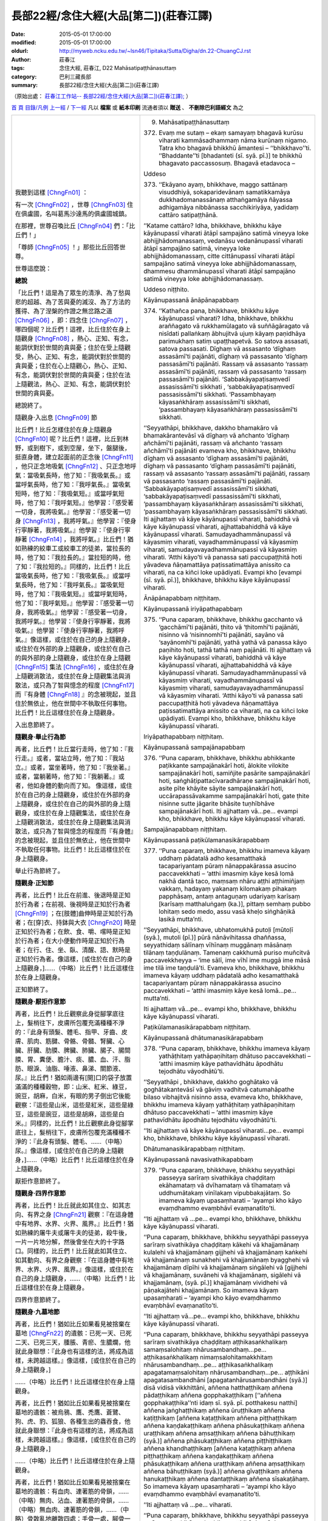 長部22經/念住大經(大品[第二])(莊春江譯)
#######################################

:date: 2015-05-01 17:00:00
:modified: 2015-05-01 17:00:00
:oldurl: http://myweb.ncku.edu.tw/~lsn46/Tipitaka/Sutta/Digha/dn.22-ChuangCJ.rst
:author: 莊春江
:tags: 念住大經, 莊春江, D22 Mahāsatipaṭṭhānasuttaṃ
:category: 巴利三藏長部
:summary: 長部22經/念住大經(大品[第二])(莊春江譯)

（原始出處： `莊春江工作站-- 長部22經/念住大經(大品[第二])(莊春江譯); <http://agama.buddhason.org/DN/DN22.htm>`_ ）

`首 頁 <http://agama.buddhason.org/index.htm>`_
`目錄/凡例 <http://agama.buddhason.org/DN/index.htm>`_
`上一經 <http://agama.buddhason.org/DN/DN21.htm>`_ / `下一經 <http://agama.buddhason.org/DN/DN23.htm>`_
凡以 **檔案** 或 **紙本印刷** 流通者須以 **贈送** 、 **不刪除巴利語經文** 為之

.. list-table::
  :widths: 45 55
  :header-rows: 0

  * - 我聽到這樣 [ChngFn01]_  ： 

      有一次 [ChngFn02]_ ，世尊 [ChngFn03]_ 住在俱盧國，名叫葛馬沙達馬的俱盧國城鎮。 

      在那裡，世尊召喚比丘 [ChngFn04]_ 們：「比丘們！」

      「尊師 [ChngFn05]_ ！」那些比丘回答世尊。 
      
      世尊這麼說： 
      
      **總說**
      
      「比丘們！這是為了眾生的清淨、為了愁與悲的超越、為了苦與憂的滅沒、為了方法的獲得、為了涅槃的作證之無岔路之道 [ChngFn06]_ ，即：四念住 [ChngFn07]_ ，哪四個呢？比丘們！這裡，比丘住於在身上隨觀身 [ChngFn08]_ ，熱心、正知、有念，能調伏對於世間的貪與憂；住於在受上隨觀受，熱心、正知、有念，能調伏對於世間的貪與憂；住於在心上隨觀心，熱心、正知、有念，能調伏對於世間的貪與憂；住於在法上隨觀法，熱心、正知、有念，能調伏對於世間的貪與憂。

      總說終了。 
      
      隨觀身‧入出息 [ChngFn09]_  節
      
      比丘們！比丘怎樣住於在身上隨觀身 [ChngFn10]_  呢？比丘們！這裡，比丘到林野，或到樹下，或到空屋，坐下，盤腿後，挺直身體，建立起面前的正念後 [ChngFn11]_ ，他只正念地吸氣 [ChngFn12]_ 、只正念地呼氣：當吸氣長時，他了知：『我吸氣長。』或當呼氣長時，他了知：『我呼氣長。』當吸氣短時，他了知：『我吸氣短。』或當呼氣短時，他了知：『我呼氣短。』他學習：『感受著一切身，我將吸氣。』他學習：『感受著一切身 [ChngFn13]_ ，我將呼氣。』他學習：『使身行寧靜著，我將吸氣。』他學習：『使身行寧靜著 [ChngFn14]_ ，我將呼氣。』比丘們！猶如熟練的絞車工或絞車工的徒弟，當拉長的時，他了知：『我拉長的。』當拉短的時，他了知：『我拉短的。』同樣的，比丘們！比丘當吸氣長時，他了知：『我吸氣長。』或當呼氣長時，他了知：『我呼氣長。』當吸氣短時，他了知：『我吸氣短。』或當呼氣短時，他了知：『我呼氣短。』他學習：『感受著一切身，我將吸氣。』他學習：『感受著一切身，我將呼氣。』他學習：『使身行寧靜著，我將吸氣。』他學習：『使身行寧靜著，我將呼氣。』像這樣，或住於在自己的身上隨觀身，或住於在外部的身上隨觀身，或住於在自己的與外部的身上隨觀身，或住於在身上隨觀 [ChngFn15]_  集法 [ChngFn16]_ ，或住於在身上隨觀消散法，或住於在身上隨觀集法與消散法，或只為了智與憶念的程度 [ChngFn17]_  而『有身體 [ChngFn18]_ 』的念被現起，並且住於無依止，他在世間中不執取任何事物。比丘們！比丘這樣住於在身上隨觀身。 
      
      入出息節終了。 

      **隨觀身‧舉止行為節**

      再者，比丘們！比丘當行走時，他了知：『我行走。』或者，當站立時，他了知：『我站立。』或者，當坐著時，他了知：『我坐著。』或者，當躺著時，他了知：『我躺著。』或者，他如身體的動向而了知。 像這樣，或住於在自己的身上隨觀身，或住於在外部的身上隨觀身，或住於在自己的與外部的身上隨觀身，或住於在身上隨觀集法，或住於在身上隨觀消散法，或住於在身上隨觀集法與消散法，或只為了智與憶念的程度而『有身體』的念被現起，並且住於無依止，他在世間中不執取任何事物。比丘們！比丘這樣住於在身上隨觀身。 
      
      舉止行為節終了。 
      
      **隨觀身‧正知節**
      
      再者，比丘們！比丘在前進、後退時是正知於行為者；在前視、後視時是正知於行為者 [ChngFn19]_ ；在[肢體]曲伸時是正知於行為者；在[穿]衣、持鉢與大衣 [ChngFn20]_  時是正知於行為者；在飲、食、嚼、嚐時是正知於行為者；在大小便動作時是正知於行為者；在行、住、坐、臥、清醒、語、默時是正知於行為者。像這樣，[或住於在自己的身上隨觀身，]……（中略）比丘們！比丘這樣住於在身上隨觀身。 
      
      正知節終了。

      **隨觀身‧厭拒作意節**

      再者，比丘們！比丘觀察此身從腳掌底往上，髮梢往下，皮膚所包覆充滿種種不淨的：『此身有頭髮、體毛、指甲、牙齒、皮膚、肌肉、筋腱、骨骼、骨髓、腎臟、心臟、肝臟、肋膜、脾臟、肺臟、腸子、腸間膜、胃、糞便、膽汁、痰、膿、血、汗、脂肪、眼淚、油脂、唾液、鼻涕、關節液、尿。』比丘們！猶如兩邊有[開]口的袋子放置滿滿的種種穀物，即：山米、紅米、綠豆，豌豆，胡麻，白米，有眼的男子倒出它後能觀察：『這些是山米，這些是紅米，這些是綠豆，這些是豌豆，這些是胡麻，這些是白米。』同樣的，比丘們！比丘觀察此身從腳掌底往上，髮梢往下，皮膚所包覆充滿種種不淨的：『此身有頭髮、體毛、……（中略）尿。』像這樣，[或住於在自己的身上隨觀身，]……（中略）比丘們！比丘這樣住於在身上隨觀身。 
      
      厭拒作意節終了。 

      **隨觀身‧四界作意節**

      再者，比丘們！比丘就此如其住立、如其志向、有界之身 [ChngFn21]_  觀察：『在這身體中有地界、水界、火界、風界。』比丘們！猶如熟練的屠牛夫或屠牛夫的徒弟，殺牛後，一片一片地分解，然後會坐在大的十字路口。同樣的，比丘們！比丘就此如其住立、如其動向、有界之身觀察：『在這身體中有地界、水界、火界、風界。』像這樣，或住於在自己的身上隨觀身，……（中略）比丘們！比丘這樣住於在身上隨觀身。 
      
      四界作意節終了。

      **隨觀身‧九墓地節**

      再者，比丘們！猶如比丘如果看見被捨棄在墓地 [ChngFn22]_ 的遺骸：已死一天、已死二天、已死三天，腫脹、青瘀、生膿爛，他就此身聯想：『此身也有這樣的法，將成為這樣，未跨越這樣。』像這樣，[或住於在自己的身上隨觀身，]

      ……（中略）比丘們！比丘這樣住於在身上隨觀身。 
      
      再者，比丘們！猶如比丘如果看見被捨棄在墓地的遺骸：被烏鴉、鷹、禿鷹、蒼鷺、狗、虎、豹、狐狼、各種生出的蟲吞食，他就此身聯想：『此身也有這樣的法，將成為這樣，未跨越這樣。』像這樣，[或住於在自己的身上隨觀身，]

      ……（中略）比丘們！比丘這樣住於在身上隨觀身。 
      
      再者，比丘們！猶如比丘如果看見被捨棄在墓地的遺骸：有血肉、連著筋的骨鎖，……（中略）無肉、沾血、連著筋的骨鎖，……（中略）無血肉、連著筋的骨鎖，……（中略）骨散亂地離散四處：手骨一處，腳骨一處，腳踝骨一處，小腿骨一處，大腿骨一處，腰骨一處，肋骨一處，脊椎骨一處，肩骨一處，頸骨一處，顎骨一處，齒骨一處，頭蓋骨一處，他就此身聯想：『此身也有這樣的法，將成為這樣，未跨越這樣。』像這樣，[或住於在自己的身上隨觀身，]

      ……（中略）比丘們！比丘這樣住於在身上隨觀身。 
      
      再者，比丘們！猶如比丘如果看見被捨棄在墓地的遺骸：類似螺貝顏色的白骨，……（中略）堆過一年的骨頭，……（中略）腐爛成粉末的骨頭，他就此身聯想：『此身也有這樣的法，將成為這樣，未跨越這樣。』像這樣，或住於在自己的身上隨觀身，或住於在外部的身上隨觀身，或住於在自己的與外部的身上隨觀身，或住於在身上隨觀集法，或住於在身上隨觀消散法，或住於在身上隨觀集法與消散法，或只為了智與憶念的程度而『有身體』的念被現起，並且住於無依止，他在世間中不執取任何事物。比丘們！比丘這樣住於在身上隨觀身。 
      
      九墓地節終了。 
      
      十四隨觀身終了。 
      
      **隨觀受**
      
      又，比丘們！比丘怎樣住於在受上隨觀受呢？比丘們！這裡，比丘當感受樂受時，他了知：『我感受樂受。』當感受苦受時，他了知：『我感受苦受。』當感受不苦不樂受時，他了知：『我感受不苦不樂受。』當感受肉體的樂受 [ChngFn23]_ 時，他了知：『我感受肉體的樂受。』當感受精神的樂受 [ChngFn24]_ 時，他了知：『我感受精神的樂受。』當感受肉體的苦受時，他了知：『我感受肉體的苦受。』當感受精神的苦受時，他了知：『我感受精神的苦受。』當感受肉體的不苦不樂受時，他了知：『我感受肉體的不苦不樂受。』當感受精神的不苦不樂受時，他了知：『我感受精神的不苦不樂受。』像這樣，或住於在自己的受上隨觀受，或住於在外部的受上隨觀受，或住於在自己的與外部的受上隨觀受，或住於在受上隨觀集法，或住於在受上隨觀消散法，或住於在受上隨觀集法與消散法，或只為了智與憶念的程度而『有受』的念被現起，並且住於無依止，他在世間中不執取任何事物。比丘們！比丘這樣住於在受上隨觀受。 
      
      隨觀受終了。 
      
      **隨觀心**

      又，比丘們！比丘怎樣住於在心上隨觀心呢？比丘們！這裡，比丘了知『有貪的心』為有貪的心，了知『離貪的心』為離貪的心；了知『有瞋的心』為有瞋的心，了知『離瞋的心』為離瞋的心；了知『有癡的心』為有癡的心，了知『離癡的心』為離癡的心；了知『簡約的心』為簡約的心，了知『散亂的心』為散亂的心；了知『廣大的心』為廣大的心，了知『不廣大的心』為不廣大的心；了知『更上的心』為更上的心，了知『無更上的心』為無更上的心；了知『得定的心』為得定的心，了知『未得定的心』為未得定的心；了知『已解脫的心』為已解脫的心，了知『未解脫的心』為未解脫的心。像這樣，或住於在自己的心上隨觀心，或住於在外部的心上隨觀心，或住於在自己的與外部的心上隨觀心，或住於在心上隨觀集法，或住於在心上隨觀消散法，或住於在心上隨觀集法與消散法，或只為了智與憶念的程度而『有心』的念被現起，並且住於無依止，他在世間中不執取任何事物。比丘們！比丘這樣住於在心上隨觀心。 
      
      隨觀心終了。 
      
      **隨觀法‧蓋節**

      又，比丘們！比丘怎樣住於在法上隨觀法呢？比丘們！這裡，比丘對五蓋 [ChngFn25]_ 住於在法上隨觀法。而，比丘們！比丘怎樣對五蓋住於在法上隨觀法呢？比丘們！這裡，比丘當有自己的欲的意欲時，他了知：『我有自己的欲的意欲。』當沒有自己的欲的意欲 [ChngFn26]_ 時，他了知：『我沒有自己的欲的意欲。』他如其未生起欲的意欲之生起而了知，如其已生起欲的意欲之捨斷而了知，如其已捨斷欲的意欲之未來不生起而了知。當有自己的惡意時，他了知：『我有自己的惡意。』當沒有自己的惡意時，他了知：『我沒有自己的惡意。』他如其未生起惡意之生起而了知，如其已生起惡意之捨斷而了知，如其已捨斷惡意之未來不生起而了知。當有自己的惛沈睡眠時，他了知：『我有自己的惛沈睡眠。』當沒有自己的惛沈睡眠時，他了知：『我沒有自己的惛沈睡眠。』他如其未生起惛沈睡眠之生起而了知，如其已生起惛沈睡眠之捨斷而了知，如其已捨斷惛沈睡眠之未來不生起而了知。當有自己的掉舉後悔時，他了知：『我有自己的掉舉後悔。』當沒有自己的掉舉後悔時，他了知：『我沒有自己的掉舉後悔。』他如其未生起掉舉後悔之生起而了知，如其已生起掉舉後悔之捨斷而了知，如其已捨斷掉舉後悔之未來不生起而了知。當有自己的疑惑時，他了知：『我有自己的疑惑。』當沒有自己的疑惑時，他了知：『我沒有自己的疑惑。』他如其未生起疑惑之生起而了知，如其已生起疑惑之捨斷而了知，如其已捨斷疑惑之未來不生起而了知。像這樣，或住於在自己的法上隨觀法，或住於在外部的法上隨觀法，或住於在自己的與外部的法上隨觀法，或住於在法上隨觀集法，或住於在法上隨觀消散法，或住於在法上隨觀集法與消散法，或只為了智與憶念的程度而『有法』的念被現起，並且住於無依止，他在世間中不執取任何事物。比丘們！比丘這樣住於對五蓋在法上隨觀法。 
      
      蓋節終了。 

      **隨觀法‧蘊節**

      再者，比丘們！比丘對五取蘊住於在法上隨觀法。而，比丘們！比丘怎樣對五取蘊 [ChngFn27]_ 住於在法上隨觀法呢？這裡，比丘[了知]：『像這樣是色，像這樣是色的集起 [ChngFn28]_ ，像這樣是色的滅沒；像這樣是受，像這樣是受的集起，像這樣是受的滅沒；像這樣是想，像這樣是想的集起，像這樣是想的滅沒；像這樣是行，像這樣是行的集起，像這樣是行的滅沒；像這樣是識，像這樣是識的集起，像這樣是識的滅沒。』像這樣，或住於在自己的法上隨觀法，或住於在外部的法上隨觀法，或住於在自己的與外部的法上隨觀法，或住於在法上隨觀集法，或住於在法上隨觀消散法，或住於在法上隨觀集法與消散法，或只為了智與憶念的程度而『有法』的念被現起，並且住於無依止，他在世間中不執取任何事物。比丘們！比丘這樣住於對五取蘊在法上隨觀法。 
      
      蘊節終了。 

      **隨觀法‧處節**

      再者，比丘們！比丘對六內外處住於在法上隨觀法。而，比丘們！比丘怎樣對六內外處住於在法上隨觀法呢？這裡，比丘了知眼，了知色，了知緣 [ChngFn29]_ 於這兩者生起的結縛，如其未生起結縛之生起而了知，如其已生起結縛之捨斷而了知，如其已捨斷結縛之未來不生起而了知；了知耳，了知聲，了知緣於這兩者生起的結縛，如其未生起結縛之生起而了知，如其已生起結縛之捨斷而了知，如其已捨斷結縛之未來不生起而了知；了知鼻，了知氣味，了知緣於這兩者生起的結縛，如其未生起結縛之生起而了知，如其已生起結縛之捨斷而了知，如其已捨斷結縛之未來不生起而了知；了知舌，了知味道，了知緣於這兩者生起的結縛，如其未生起結縛之生起而了知，如其已生起結縛之捨斷而了知，如其已捨斷結縛之未來不生起而了知；了知身，了知所觸，了知緣於這兩者生起的結縛，如其未生起結縛之生起而了知，如其已生起結縛之捨斷而了知，如其已捨斷結縛之未來不生起而了知；了知意，了知法，了知緣於這兩者生起的結縛，如其未生起結縛之生起而了知，如其已生起結縛之捨斷而了知，如其已捨斷結縛之未來不生起而了知。像這樣，或住於在自己的法上隨觀法，或住於在外部的法上隨觀法，或住於在自己的與外部的法上隨觀法，或住於在法上隨觀集法，或住於在法上隨觀消散法，或住於在法上隨觀集法與消散法，或只為了智與憶念的程度而『有法』的念被現起，並且住於無依止，他在世間中不執取任何事物。比丘們！比丘這樣住於對六內外處在法上隨觀法。 
      
      處節終了。 

      **隨觀法‧覺支節**

      再者，比丘們！比丘對七覺支住於在法上隨觀法。而，比丘們！比丘怎樣對七覺支 [ChngFn30]_ 住於在法上隨觀法呢？這裡，比丘當自己有念覺支 [ChngFn31]_ 時，了知：『我有念覺支。』當自己沒有念覺支時，了知：『我沒有念覺支。』如其未生起念覺支之生起而了知，如其已生起念覺支之圓滿修習 [ChngFn32]_ 而了知；當自己有擇法覺支  [ChngFn33]_ 時，了知：『我有擇法覺支。』當自己沒有擇法覺支時，了知：『我沒有擇法覺支。』如其未生起擇法覺支之生起而了知，如其已生起擇法覺支之圓滿修習而了知；當自己有活力覺支 [ChngFn34]_ 時，了知：『我有活力覺支。』當自己沒有活力覺支時，了知：『我沒有活力覺支。』如其未生起活力覺支之生起而了知，如其已生起活力覺支之圓滿修習而了知；當自己有喜覺支 [ChngFn35]_ 時，了知：『我有喜覺支。』當自己沒有喜覺支時，了知：『我沒有喜覺支。』如其未生起喜覺支之生起而了知，如其已生起喜覺支之圓滿修習而了知；當自己有寧靜覺支 [ChngFn36]_ 時，了知：『我有寧靜覺支。』當自己沒有寧靜覺支時，了知：『我沒有寧靜覺支。』如其未生起寧靜覺支之生起而了知，如其已生起寧靜覺支之圓滿修習而了知；當自己有定 [ChngFn37]_ 覺支時，了知：『我有定覺支。』當自己沒有定覺支時，了知：『我沒有定覺支。』如其未生起定覺支之生起而了知，如其已生起定覺支之圓滿修習而了知；當自己有平靜覺支 [ChngFn38]_ 時，了知：『我有平靜覺支。』當自己沒有平靜覺支時，了知：『我沒有平靜覺支。』如其未生起平靜覺支之生起而了知，如其已生起平靜覺支之圓滿修習而了知。像這樣，或住於在內法上隨觀法，或住於在外法上隨觀法，或住於在內、外法上隨觀法，或住於在法上隨觀集法，或住於在法上隨觀消散法，或住於在法上隨觀集法與消散法，或只為了智與憶念的程度而『有法』的念被現起，並且住於無依止，他在世間中不執取任何事物。比丘們！比丘這樣住於對七覺支在法上隨觀法。 
      
      覺支節終了。 

      **隨觀法‧諦節**

      再者，比丘們！比丘對四聖諦住於在法上隨觀法。而，比丘們！比丘怎樣對四聖諦住於在法上隨觀法呢？這裡，比丘如實了知：『這是苦。』如實了知：『這是苦集 [ChngFn39]_ 。』如實了知：『這是苦滅 [ChngFn40]_ 。』如實了知：『這是導向苦滅道跡 [ChngFn41]_ 。』 
      
      **初誦品終了。**

      **苦諦的說明**

      比丘們！什麼是苦聖諦呢？生是苦，老也是苦，死也是苦，愁、悲、苦、憂、絕望也是苦，與不愛的結合是苦，與所愛的別離是苦，所求不得也是苦，總括之，五取蘊是苦。

      而，比丘們！什麼是生呢？所有眾生中，關於每一種眾生類的生、出生、入[胎]、生起、再生 [ChngFn42]_ 、諸蘊顯現、得諸處，比丘們！這被稱為生。 
      
      而，比丘們！什麼是老？所有眾生中，關於每一種眾生類的老、老衰、齒落、髮白、皮皺、壽命的衰退、諸根的退化，這被稱為老。 
      
      而，比丘們！什麼是死？所有眾生中，由於每一種眾生類的過世、滅亡、崩解、消失、死亡、壽終、諸蘊的崩解、屍體的捨棄，命根斷絕 [ChngFn43]_ ，比丘們！這被稱為死。 
      
      而，比丘們！什麼是愁？比丘們！凡具備(遭遇)一些不幸、接觸一些苦法者會有愁、悲傷、憂愁、內部的愁、內部的悲哀，比丘們！這被稱為愁。 
      
      而，比丘們！什麼是悲？比丘們！凡具備(遭遇)一些不幸、接觸一些苦法者有悲歎、悲泣、悲歎著、悲泣著、悲歎的狀態、悲泣的狀態，比丘們！這被稱為悲。 
      
      而，比丘們！什麼是苦？比丘們！凡身體的苦、身體的不合意，身觸所生的苦與不合意感受，比丘們！這被稱為苦。
      
      而，比丘們！什麼是憂？比丘們！凡心的苦、心的不合意，意觸所生的苦與不合意感受，比丘們！這被稱為憂。 
      
      而，比丘們！什麼是絕望？比丘們！凡具備(遭遇)某些不幸、接觸某些苦法者的悲傷、絕望、悲傷的狀態、絕望的狀態，比丘們！這被稱為絕望。 
      
      而，比丘們！什麼是與不愛的結合是苦？這裡，凡那些是不喜好的、不想要的、不合意的色、聲、氣味、味道、所觸、法，或凡那些是對他樂於無利益、不利、不安樂、不離軛安穩 [ChngFn44]_ 者，與那些一起會合、集合、結合、合一，比丘們！這被稱為與不愛的結合是苦。 
      
      而，比丘們！什麼是與所愛的別離是苦？這裡，凡那些是喜好的、想要的、合意的色、聲、氣味、味道、所觸、法，或凡那些是對他樂於利益、有益、安樂、離軛安穩的母親、父親、兄弟、姊妹、朋友、同事、親族、血親者，與那些一起不會合、不集合、不結合、不合一，比丘們！這被稱為與所愛的別離是苦。 
      
      而，比丘們！什麼是所求不得是苦？比丘們！生法 [ChngFn45]_ 的眾生生起這樣的欲求：『啊！願我們沒有生法！願我們的生不來！』但這不以欲求而能得到，這是所求不得是苦。比丘們！老法的眾生生起這樣的欲求：『啊！願我們沒有老法！願我們的老不來！』但這不以欲求而能得到，這是所求不得是苦。比丘們！病法的眾生生起這樣的欲求：『啊！願我們沒有病法！願我們的病不來！』但這不以欲求而能得到，這是所求不得是苦。比丘們！死法的眾生生起這樣的欲求：『啊！願我們沒有死法！願我們的死不來！』但這不以欲求而能得到，這是所求不得是苦。比丘們！愁、悲、苦、憂、絕望法的眾生生起這樣的欲求：『啊！願我們沒有愁、悲、苦、憂、絕望法！願我們的愁、悲、苦、憂、絕望不來！』但這不以欲求而能得到，這是所求不得是苦。 
      
      而，比丘們！什麼是總括之，五取蘊是苦？即：色取蘊、受取蘊、想取蘊、行取蘊、識取蘊，比丘們！這被稱為總括之，五取蘊是苦。 
      
      比丘們！這被稱為苦聖諦。 

      **集諦的說明**

      而，比丘們！什麼是苦集聖諦？是這導致再生、伴隨歡喜與貪、到處歡喜的渴愛 [ChngFn46]_ ，即：欲的渴愛 [ChngFn47]_ 、有的渴愛 [ChngFn48]_ 、虛無的渴愛 [ChngFn49]_ 。 
      
      而，比丘們！這渴愛當生起時，在哪裡生起呢？當安住時，在哪裡安住呢？凡在世間中可愛的、令人滿意的色，這渴愛當生起時，在這裡生起，當安住時，在這裡安住。 
      
      而，什麼是在世間中可愛的、令人滿意的色呢？眼是在世間中可愛的、令人滿意的色，這渴愛當生起時，在這裡生起，當安住時，在這裡安住；耳是在世間中……（中略）鼻是在世間中……舌是在世間中……身是在世間中……意是在世間中可愛的、令人滿意的色，這渴愛當生起時，在這裡生起，當安住時，在這裡安住。色是在世間中……聲是在世間中……氣味是在世間中……味道是在世間中……所觸是在世間中……法是在世間中可愛的、令人滿意的色，這渴愛當生起時，在這裡生起，當安住時，在這裡安住。眼識是在世間中……耳識是在世間中……鼻識是在世間中……舌識是在世間中……身識是在世間中……意識是在世間中可愛的、令人滿意的色，這渴愛當生起時，在這裡生起，當安住時，在這裡安住。眼觸是在世間中……耳觸是在世間中……鼻觸是在世間中……舌觸是在世間中……身觸是在世間中……意觸是在世間中可愛的、令人滿意的色，這渴愛當生起時，在這裡生起，當安住時，在這裡安住。眼觸所生受是在世間中……耳觸所生受是在世間中……鼻觸所生受是在世間中……舌觸所生受是在世間中……身觸所生受是在世間中……意觸所生受是在世間中可愛的、令人滿意的色，這渴愛當生起時，在這裡生起，當安住時，在這裡安住。色之想 [ChngFn50]_ 是在世間中……聲之想是在世間中……氣味之想是在世間中……味道之想是在世間中……所觸之想是在世間中……法之想是在世間中可愛的、令人滿意的色，這渴愛當生起時，在這裡生起，當安住時，在這裡安住。色之思 [ChngFn51]_ 是在世間中……聲之思是在世間中……氣味之思是在世間中……味道之思是在世間中……所觸之思是在世間中……法之思是在世間中可愛的、令人滿意的色，這渴愛當生起時，在這裡生起，當安住時，在這裡安住。色之渴愛 [ChngFn52]_ 是在世間中……聲之渴愛是在世間中……氣味之渴愛是在世間中……味道之渴愛是在世間中……所觸之渴愛是在世間中……法之渴愛是在世間中可愛的、令人滿意的色，這渴愛當生起時，在這裡生起，當安住時，在這裡安住。色之尋 [ChngFn53]_ 是在世間中……聲之尋是在世間中……氣味之尋是在世間中……味道之尋是在世間中……所觸之尋是在世間中……法之尋是在世間中可愛的、令人滿意的色，這渴愛當生起時，在這裡生起，當安住時，在這裡安住。色之伺 [ChngFn54]_ 是在世間中……聲之伺是在世間中……氣味之伺是在世間中……味道之伺是在世間中……所觸之伺是在世間中……法之伺是在世間中可愛的、令人滿意的色，這渴愛當生起時，在這裡生起，當安住時，在這裡安住。 
      
      比丘們！這被稱為苦集聖諦。

      **滅諦的說明**

      而，比丘們！什麼是苦滅聖諦？就是那渴愛的無餘褪去與滅 [ChngFn55]_ 、捨棄、斷念 [ChngFn56]_ 、解脫、無依住 [ChngFn57]_ 。 
      
      而，比丘們！這渴愛當被捨斷時，在哪裡被捨斷呢？當被滅時，在哪裡被滅呢？凡在世間中可愛的、令人滿意的色，這渴愛當被捨斷時，在這裡被捨斷，當被滅時，在這裡被滅。 
      
      而，什麼是在世間中可愛的、令人滿意的色呢？眼是在世間中可愛的、令人滿意的色，這渴愛當被捨斷時，在這裡被捨斷，當被滅時，在這裡被滅；耳是在世間中……（中略）鼻是在世間中……舌是在世間中……身是在世間中……意是在世間中可愛的、令人滿意的色，這渴愛當被捨斷時，在這裡被捨斷，當被滅時，在這裡被滅。色是在世間中……聲是在世間中……氣味是在世間中……味道是在世間中……所觸是在世間中……法是在世間中可愛的、令人滿意的色，這渴愛當被捨斷時，在這裡被捨斷，當被滅時，在這裡被滅。眼識是在世間中……耳識是在世間中……鼻識是在世間中……舌識是在世間中……身識是在世間中……意識是在世間中可愛的、令人滿意的色，這渴愛當被捨斷時，在這裡被捨斷，當被滅時，在這裡被滅。眼觸是在世間中……耳觸是在世間中……鼻觸是在世間中……舌觸是在世間中……身觸是在世間中……意觸是在世間中可愛的、令人滿意的色，這渴愛當被捨斷時，在這裡被捨斷，當被滅時，在這裡被滅。眼觸所生受是在世間中……耳觸所生受是在世間中……鼻觸所生受是在世間中……舌觸所生受是在世間中……身觸所生受是在世間中……意觸所生受是在世間中可愛的、令人滿意的色，這渴愛當被捨斷時，在這裡被捨斷，當被滅時，在這裡被滅。色之想是在世間中……聲之想是在世間中……氣味之想是在世間中……味道之想是在世間中……所觸之想是在世間中……法之想是在世間中可愛的、令人滿意的色，這渴愛當被捨斷時，在這裡被捨斷，當被滅時，在這裡被滅。色之思是在世間中……聲之思是在世間中……氣味之思是在世間中……味道之思是在世間中……所觸之思是在世間中……法之思是在世間中可愛的、令人滿意的色，這渴愛當被捨斷時，在這裡被捨斷，當被滅時，在這裡被滅。色之渴愛是在世間中……聲之渴愛是在世間中……氣味之渴愛是在世間中……味道之渴愛是在世間中……所觸之渴愛是在世間中……法之渴愛是在世間中可愛的、令人滿意的色，這渴愛當被捨斷時，在這裡被捨斷，當被滅時，在這裡被滅。色之尋是在世間中……聲之尋是在世間中……氣味之尋是在世間中……味道之尋是在世間中……所觸之尋是在世間中……法之尋是在世間中可愛的、令人滿意的色，這渴愛當被捨斷時，在這裡被捨斷，當被滅時，在這裡被滅。色之伺是在世間中……聲之伺是在世間中……氣味之伺是在世間中……味道之伺是在世間中……所觸之伺是在世間中……法之伺是在世間中可愛的、令人滿意的色，這渴愛當被捨斷時，在這裡被捨斷，當被滅時，在這裡被滅。 
      
      比丘們！這被稱為苦滅聖諦。

      **道諦的說明**

      而，比丘們！什麼是導向苦滅道跡聖諦？就是這八支聖道 [ChngFn58]_ ；即：正見、正志、正語、正業、正命、正精進、正念、正定。 
      
      而，比丘們！什麼是正見？比丘們！苦之智，苦集之智，苦滅之智，導向苦滅道跡之智，比丘們！這被稱為正見。 
      
      而，比丘們！什麼是正志？離欲的意向 [ChngFn59]_ 、無惡意的意向 [ChngFn60]_ 、無加害的意向 [ChngFn61]_ ，比丘們！這被稱為正志。 
      
      而，比丘們！什麼是正語？戒絕妄語 [ChngFn62]_ 、戒絕離間語 [ChngFn63]_ 、戒絕粗惡語 [ChngFn64]_ 、戒絕雜穢語 [ChngFn65]_ ，比丘們！這被稱為正語。 
      
      而，比丘們！什麼是正業？戒絕殺生、戒絕未給予而取 [ChngFn66]_ 、戒絕邪淫 [ChngFn67]_ ，比丘們！這被稱為正業。 
      
      而，比丘們！什麼是正命？比丘們！這裡，聖弟子 [ChngFn68]_ 捨斷邪命後，以正命營生，比丘們！這被稱為正命。 
      
      而，比丘們！什麼是正精進？比丘們！這裡，比丘為了未生起的惡不善法之不生起而生欲、努力、生起活力、發心、勤奮；為了已生起的惡不善法之捨斷而生欲、努力、生起活力、發心、勤奮；為了未生起的善法之生起而生欲、努力、生起活力、發心、勤奮；為了已生起的善法之存續、不消失、增加、擴大、圓滿修習而生欲、努力、生起活力、發心、勤奮，比丘們！這被稱為正精進。 
      
      而，比丘們！什麼是正念？比丘們！這裡，比丘住於在身上隨觀身，熱心、正知、有念，能調伏對於世間的貪與憂；住於在受上隨觀受，熱心、正知、有念，能調伏對於世間的貪與憂；住於在心上隨觀心，熱心、正知、有念，能調伏對於世間的貪與憂；住於在法上隨觀法，熱心、正知、有念，能調伏對於世間的貪與憂，比丘們！這被稱為正念。 
      
      而，比丘們！什麼是正定？比丘們！這裡，比丘從離欲、離不善法後，進入後住於 [ChngFn69]_ 有尋、有伺 [ChngFn70]_ ，離而生喜、樂 [ChngFn71]_ 的初禪；以尋與伺的平息，自信，一心 [ChngFn72]_ ，進入後住於無尋、無伺，定而生喜、樂的第二禪；以喜的褪去與住於平靜，正念、正知，以身體感受樂，進入後住於這聖弟子宣說：『他是平靜、專注、住於樂者』的第三禪；以樂的捨斷與苦的捨斷，及以之前喜悅與憂的滅沒，進入後住於不苦不樂，由平靜而正念遍淨 [ChngFn73]_ 的第四禪，比丘們！這被稱為正定。 
      
      比丘們！這被稱為導向苦滅道跡聖諦。 
      
      像這樣，或住於在自己的法上隨觀法，或住於在外部的法上隨觀法，或住於在自己的與外部的法上隨觀法，或住於在法上隨觀集法，或住於在法上隨觀消散法，或住於在法上隨觀集法與消散法，或只為了智與憶念的程度而『有法』的念被現起，並且住於無依止，他在世間中不執取任何事物。比丘們！比丘這樣住於對四聖諦在法上隨觀法。 
      
      **諦節終了。**
      
      **隨觀法終了。**
      
      比丘們！如果任何人在這四念住上這麼修習七年，二果其中之一果應該可以被預期：當生完全智 [ChngFn74]_ ，或當存在有餘依 [ChngFn75]_ 時，為不還者狀態 [ChngFn76]_ 。 
      
      比丘們！別說七年，比丘們！如果任何人在這四念住上這麼修習六年，……（中略）五年……四年……三年……二年……一年……比丘們！別說一年，比丘們！如果任何人在這四念住上這麼修習七個月，二果其中之一果應該可以被預期：當生完全智，或當存在有餘依時，為不還者狀態。比丘們！別說七個月，比丘們！如果任何人在這四念住上這麼修習六個月，……（中略）五個月，……四個月，……三個月，……二個月，……一個月，……半個月，……比丘們！別說半個月，比丘們！如果任何人在這四念住上這麼修習七天，對他來說，二果其中之一果應該可以被預期：當生完全智，或當存在有餘依時，為不還者狀態。 
      
      當像這樣說：『比丘們！這是為了眾生的清淨、為了愁與悲的超越、為了苦與憂的滅沒、為了方法的獲得、為了涅槃的作證之無岔路之道，即：四念住。』時，緣於此而說。」 
      
      這就是世尊所說，那些悅意的比丘歡喜世尊所說。 
      
      **念住大經第九終了。**

    - 9. Mahāsatipaṭṭhānasuttaṃ

      372. Evaṃ me sutaṃ – ekaṃ samayaṃ bhagavā kurūsu viharati kammāsadhammaṃ nāma kurūnaṃ nigamo. Tatra kho bhagavā bhikkhū āmantesi – ‘‘bhikkhavo’’ti. ‘‘Bhaddante’’ti [bhadanteti (sī. syā. pī.)] te bhikkhū bhagavato paccassosuṃ. Bhagavā etadavoca –

      Uddeso

      373. ‘‘Ekāyano ayaṃ, bhikkhave, maggo sattānaṃ visuddhiyā, sokaparidevānaṃ samatikkamāya dukkhadomanassānaṃ atthaṅgamāya ñāyassa adhigamāya nibbānassa sacchikiriyāya, yadidaṃ cattāro satipaṭṭhānā.

      ‘‘Katame cattāro? Idha, bhikkhave, bhikkhu kāye kāyānupassī viharati ātāpī sampajāno satimā vineyya loke abhijjhādomanassaṃ, vedanāsu vedanānupassī viharati ātāpī sampajāno satimā, vineyya loke abhijjhādomanassaṃ, citte cittānupassī viharati ātāpī sampajāno satimā vineyya loke abhijjhādomanassaṃ, dhammesu dhammānupassī viharati ātāpī sampajāno satimā vineyya loke abhijjhādomanassaṃ.

      Uddeso niṭṭhito.

      Kāyānupassanā ānāpānapabbaṃ

      374. ‘‘Kathañca pana, bhikkhave, bhikkhu kāye kāyānupassī viharati? Idha, bhikkhave, bhikkhu araññagato vā rukkhamūlagato vā suññāgāragato vā nisīdati pallaṅkaṃ ābhujitvā ujuṃ kāyaṃ paṇidhāya parimukhaṃ satiṃ upaṭṭhapetvā. So satova assasati, satova passasati. Dīghaṃ vā assasanto ‘dīghaṃ assasāmī’ti pajānāti, dīghaṃ vā passasanto ‘dīghaṃ passasāmī’ti pajānāti. Rassaṃ vā assasanto ‘rassaṃ assasāmī’ti pajānāti, rassaṃ vā passasanto ‘rassaṃ passasāmī’ti pajānāti. ‘Sabbakāyapaṭisaṃvedī assasissāmī’ti sikkhati , ‘sabbakāyapaṭisaṃvedī passasissāmī’ti sikkhati. ‘Passambhayaṃ kāyasaṅkhāraṃ assasissāmī’ti sikkhati, ‘passambhayaṃ kāyasaṅkhāraṃ passasissāmī’ti sikkhati.

      ‘‘Seyyathāpi, bhikkhave, dakkho bhamakāro vā bhamakārantevāsī vā dīghaṃ vā añchanto ‘dīghaṃ añchāmī’ti pajānāti, rassaṃ vā añchanto ‘rassaṃ añchāmī’ti pajānāti evameva kho, bhikkhave, bhikkhu dīghaṃ vā assasanto ‘dīghaṃ assasāmī’ti pajānāti, dīghaṃ vā passasanto ‘dīghaṃ passasāmī’ti pajānāti, rassaṃ vā assasanto ‘rassaṃ assasāmī’ti pajānāti, rassaṃ vā passasanto ‘rassaṃ passasāmī’ti pajānāti. ‘Sabbakāyapaṭisaṃvedī assasissāmī’ti sikkhati, ‘sabbakāyapaṭisaṃvedī passasissāmī’ti sikkhati, ‘passambhayaṃ kāyasaṅkhāraṃ assasissāmī’ti sikkhati, ‘passambhayaṃ kāyasaṅkhāraṃ passasissāmī’ti sikkhati. Iti ajjhattaṃ vā kāye kāyānupassī viharati, bahiddhā vā kāye kāyānupassī viharati, ajjhattabahiddhā vā kāye kāyānupassī viharati. Samudayadhammānupassī vā kāyasmiṃ viharati, vayadhammānupassī vā kāyasmiṃ viharati, samudayavayadhammānupassī vā kāyasmiṃ viharati. ‘Atthi kāyo’ti vā panassa sati paccupaṭṭhitā hoti yāvadeva ñāṇamattāya paṭissatimattāya anissito ca viharati, na ca kiñci loke upādiyati. Evampi kho [evampi (sī. syā. pī.)], bhikkhave, bhikkhu kāye kāyānupassī viharati.

      Ānāpānapabbaṃ niṭṭhitaṃ.

      Kāyānupassanā iriyāpathapabbaṃ

      375. ‘‘Puna caparaṃ, bhikkhave, bhikkhu gacchanto vā ‘gacchāmī’ti pajānāti, ṭhito vā ‘ṭhitomhī’ti pajānāti, nisinno vā ‘nisinnomhī’ti pajānāti, sayāno vā ‘sayānomhī’ti pajānāti, yathā yathā vā panassa kāyo paṇihito hoti, tathā tathā naṃ pajānāti. Iti ajjhattaṃ vā kāye kāyānupassī viharati, bahiddhā vā kāye kāyānupassī viharati, ajjhattabahiddhā vā kāye kāyānupassī viharati. Samudayadhammānupassī vā kāyasmiṃ viharati, vayadhammānupassī vā kāyasmiṃ viharati, samudayavayadhammānupassī vā kāyasmiṃ viharati. ‘Atthi kāyo’ti vā panassa sati paccupaṭṭhitā hoti yāvadeva ñāṇamattāya paṭissatimattāya anissito ca viharati, na ca kiñci loke upādiyati. Evampi kho, bhikkhave, bhikkhu kāye kāyānupassī viharati.

      Iriyāpathapabbaṃ niṭṭhitaṃ.

      Kāyānupassanā sampajānapabbaṃ

      376. ‘‘Puna caparaṃ, bhikkhave, bhikkhu abhikkante paṭikkante sampajānakārī hoti, ālokite vilokite sampajānakārī hoti, samiñjite pasārite sampajānakārī hoti, saṅghāṭipattacīvaradhāraṇe sampajānakārī hoti, asite pīte khāyite sāyite sampajānakārī hoti, uccārapassāvakamme sampajānakārī hoti, gate ṭhite nisinne sutte jāgarite bhāsite tuṇhībhāve sampajānakārī hoti. Iti ajjhattaṃ vā…pe… evampi kho, bhikkhave, bhikkhu kāye kāyānupassī viharati.

      Sampajānapabbaṃ niṭṭhitaṃ.

      Kāyānupassanā paṭikūlamanasikārapabbaṃ

      377. ‘‘Puna caparaṃ, bhikkhave, bhikkhu imameva kāyaṃ uddhaṃ pādatalā adho kesamatthakā tacapariyantaṃ pūraṃ nānappakārassa asucino paccavekkhati – ‘atthi imasmiṃ kāye kesā lomā nakhā dantā taco, maṃsaṃ nhāru aṭṭhi aṭṭhimiñjaṃ vakkaṃ, hadayaṃ yakanaṃ kilomakaṃ pihakaṃ papphāsaṃ, antaṃ antaguṇaṃ udariyaṃ karīsaṃ [karīsaṃ matthaluṅgaṃ (ka.)], pittaṃ semhaṃ pubbo lohitaṃ sedo medo, assu vasā kheḷo siṅghāṇikā lasikā mutta’nti.

      ‘‘Seyyathāpi, bhikkhave, ubhatomukhā putoḷi [mūtoḷī (syā.), mutoli (pī.)] pūrā nānāvihitassa dhaññassa, seyyathidaṃ sālīnaṃ vīhīnaṃ muggānaṃ māsānaṃ tilānaṃ taṇḍulānaṃ. Tamenaṃ cakkhumā puriso muñcitvā paccavekkheyya – ‘ime sālī, ime vīhī ime muggā ime māsā ime tilā ime taṇḍulā’ti. Evameva kho, bhikkhave, bhikkhu imameva kāyaṃ uddhaṃ pādatalā adho kesamatthakā tacapariyantaṃ pūraṃ nānappakārassa asucino paccavekkhati – ‘atthi imasmiṃ kāye kesā lomā…pe… mutta’nti.

      Iti ajjhattaṃ vā…pe… evampi kho, bhikkhave, bhikkhu kāye kāyānupassī viharati.

      Paṭikūlamanasikārapabbaṃ niṭṭhitaṃ.

      Kāyānupassanā dhātumanasikārapabbaṃ

      378. ‘‘Puna caparaṃ, bhikkhave, bhikkhu imameva kāyaṃ yathāṭhitaṃ yathāpaṇihitaṃ dhātuso paccavekkhati – ‘atthi imasmiṃ kāye pathavīdhātu āpodhātu tejodhātu vāyodhātū’ti.

      ‘‘Seyyathāpi , bhikkhave, dakkho goghātako vā goghātakantevāsī vā gāviṃ vadhitvā catumahāpathe bilaso vibhajitvā nisinno assa, evameva kho, bhikkhave, bhikkhu imameva kāyaṃ yathāṭhitaṃ yathāpaṇihitaṃ dhātuso paccavekkhati – ‘atthi imasmiṃ kāye pathavīdhātu āpodhātu tejodhātu vāyodhātū’ti.

      ‘‘Iti ajjhattaṃ vā kāye kāyānupassī viharati…pe… evampi kho, bhikkhave, bhikkhu kāye kāyānupassī viharati.

      Dhātumanasikārapabbaṃ niṭṭhitaṃ.

      Kāyānupassanā navasivathikapabbaṃ

      379. ‘‘Puna caparaṃ, bhikkhave, bhikkhu seyyathāpi passeyya sarīraṃ sivathikāya chaḍḍitaṃ ekāhamataṃ vā dvīhamataṃ vā tīhamataṃ vā uddhumātakaṃ vinīlakaṃ vipubbakajātaṃ. So imameva kāyaṃ upasaṃharati – ‘ayampi kho kāyo evaṃdhammo evaṃbhāvī evaṃanatīto’ti.

      ‘‘Iti ajjhattaṃ vā …pe… evampi kho, bhikkhave, bhikkhu kāye kāyānupassī viharati.

      ‘‘Puna caparaṃ, bhikkhave, bhikkhu seyyathāpi passeyya sarīraṃ sivathikāya chaḍḍitaṃ kākehi vā khajjamānaṃ kulalehi vā khajjamānaṃ gijjhehi vā khajjamānaṃ kaṅkehi vā khajjamānaṃ sunakhehi vā khajjamānaṃ byagghehi vā khajjamānaṃ dīpīhi vā khajjamānaṃ siṅgālehi vā [gijjhehi vā khajjamānaṃ, suvānehi vā khajjamānaṃ, sigālehi vā khajjamānaṃ, (syā. pī.)] khajjamānaṃ vividhehi vā pāṇakajātehi khajjamānaṃ. So imameva kāyaṃ upasaṃharati – ‘ayampi kho kāyo evaṃdhammo evaṃbhāvī evaṃanatīto’ti.

      ‘‘Iti ajjhattaṃ vā…pe… evampi kho, bhikkhave, bhikkhu kāye kāyānupassī viharati.

      ‘‘Puna caparaṃ, bhikkhave, bhikkhu seyyathāpi passeyya sarīraṃ sivathikāya chaḍḍitaṃ aṭṭhikasaṅkhalikaṃ samaṃsalohitaṃ nhārusambandhaṃ…pe… aṭṭhikasaṅkhalikaṃ nimaṃsalohitamakkhitaṃ nhārusambandhaṃ…pe… aṭṭhikasaṅkhalikaṃ apagatamaṃsalohitaṃ nhārusambandhaṃ…pe… aṭṭhikāni apagatasambandhāni [apagatanhārusambandhāni (syā.)] disā vidisā vikkhittāni, aññena hatthaṭṭhikaṃ aññena pādaṭṭhikaṃ aññena gopphakaṭṭhikaṃ [‘‘aññena gopphakaṭṭhika’’nti idaṃ sī. syā. pī. potthakesu natthi] aññena jaṅghaṭṭhikaṃ aññena ūruṭṭhikaṃ aññena kaṭiṭṭhikaṃ [aññena kaṭaṭṭhikaṃ aññena piṭṭhaṭṭhikaṃ aññena kaṇḍakaṭṭhikaṃ aññena phāsukaṭṭhikaṃ aññena uraṭṭhikaṃ aññena aṃsaṭṭhikaṃ aññena bāhuṭṭhikaṃ (syā.)] aññena phāsukaṭṭhikaṃ aññena piṭṭhiṭṭhikaṃ aññena khandhaṭṭhikaṃ [aññena kaṭaṭṭhikaṃ aññena piṭṭhaṭṭhikaṃ aññena kaṇḍakaṭṭhikaṃ aññena phāsukaṭṭhikaṃ aññena uraṭṭhikaṃ aññena aṃsaṭṭhikaṃ aññena bāhuṭṭhikaṃ (syā.)] aññena gīvaṭṭhikaṃ aññena hanukaṭṭhikaṃ aññena dantaṭṭhikaṃ aññena sīsakaṭāhaṃ. So imameva kāyaṃ upasaṃharati – ‘ayampi kho kāyo evaṃdhammo evaṃbhāvī evaṃanatīto’ti.

      ‘‘Iti ajjhattaṃ vā …pe… viharati.

      ‘‘Puna caparaṃ, bhikkhave, bhikkhu seyyathāpi passeyya sarīraṃ sivathikāya chaḍḍitaṃ aṭṭhikāni setāni saṅkhavaṇṇapaṭibhāgāni…pe… aṭṭhikāni puñjakitāni terovassikāni …pe… aṭṭhikāni pūtīni cuṇṇakajātāni. So imameva kāyaṃ upasaṃharati – ‘ayampi kho kāyo evaṃdhammo evaṃbhāvī evaṃanatīto’ti. Iti ajjhattaṃ vā kāye kāyānupassī viharati, bahiddhā vā kāye kāyānupassī viharati, ajjhattabahiddhā vā kāye kāyānupassī viharati. Samudayadhammānupassī vā kāyasmiṃ viharati, vayadhammānupassī vā kāyasmiṃ viharati, samudayavayadhammānupassī vā kāyasmiṃ viharati. ‘Atthi kāyo’ti vā panassa sati paccupaṭṭhitā hoti yāvadeva ñāṇamattāya paṭissatimattāya anissito ca viharati, na ca kiñci loke upādiyati. Evampi kho, bhikkhave, bhikkhu kāye kāyānupassī viharati.

      Navasivathikapabbaṃ niṭṭhitaṃ.

      Cuddasa kāyānupassanā niṭṭhitā.

      Vedanānupassanā

      380. ‘‘Kathañca pana, bhikkhave, bhikkhu vedanāsu vedanānupassī viharati? Idha, bhikkhave, bhikkhu sukhaṃ vā vedanaṃ vedayamāno ‘sukhaṃ vedanaṃ vedayāmī’ti pajānāti . Dukkhaṃ vā vedanaṃ vedayamāno ‘dukkhaṃ vedanaṃ vedayāmī’ti pajānāti. Adukkhamasukhaṃ vā vedanaṃ vedayamāno ‘adukkhamasukhaṃ vedanaṃ vedayāmī’ti pajānāti. Sāmisaṃ vā sukhaṃ vedanaṃ vedayamāno ‘sāmisaṃ sukhaṃ vedanaṃ vedayāmī’ti pajānāti, nirāmisaṃ vā sukhaṃ vedanaṃ vedayamāno ‘nirāmisaṃ sukhaṃ vedanaṃ vedayāmī’ti pajānāti. Sāmisaṃ vā dukkhaṃ vedanaṃ vedayamāno ‘sāmisaṃ dukkhaṃ vedanaṃ vedayāmī’ti pajānāti, nirāmisaṃ vā dukkhaṃ vedanaṃ vedayamāno ‘nirāmisaṃ dukkhaṃ vedanaṃ vedayāmī’ti pajānāti. Sāmisaṃ vā adukkhamasukhaṃ vedanaṃ vedayamāno ‘sāmisaṃ adukkhamasukhaṃ vedanaṃ vedayāmī’ti pajānāti, nirāmisaṃ vā adukkhamasukhaṃ vedanaṃ vedayamāno ‘nirāmisaṃ adukkhamasukhaṃ vedanaṃ vedayāmī’ti pajānāti. Iti ajjhattaṃ vā vedanāsu vedanānupassī viharati, bahiddhā vā vedanāsu vedanānupassī viharati, ajjhattabahiddhā vā vedanāsu vedanānupassī viharati. Samudayadhammānupassī vā vedanāsu viharati, vayadhammānupassī vā vedanāsu viharati, samudayavayadhammānupassī vā vedanāsu viharati. ‘Atthi vedanā’ti vā panassa sati paccupaṭṭhitā hoti yāvadeva ñāṇamattāya paṭissatimattāya anissito ca viharati, na ca kiñci loke upādiyati. Evampi kho, bhikkhave, bhikkhu vedanāsu vedanānupassī viharati.

      Vedanānupassanā niṭṭhitā.

      Cittānupassanā

      381. ‘‘Kathañca pana, bhikkhave, bhikkhu citte cittānupassī viharati? Idha, bhikkhave, bhikkhu sarāgaṃ vā cittaṃ ‘sarāgaṃ citta’nti pajānāti, vītarāgaṃ vā cittaṃ ‘vītarāgaṃ citta’nti pajānāti. Sadosaṃ vā cittaṃ ‘sadosaṃ citta’nti pajānāti, vītadosaṃ vā cittaṃ ‘vītadosaṃ citta’nti pajānāti. Samohaṃ vā cittaṃ ‘samohaṃ citta’nti pajānāti, vītamohaṃ vā cittaṃ ‘vītamohaṃ citta’nti pajānāti. Saṅkhittaṃ vā cittaṃ ‘saṅkhittaṃ citta’nti pajānāti, vikkhittaṃ vā cittaṃ ‘vikkhittaṃ citta’nti pajānāti. Mahaggataṃ vā cittaṃ ‘mahaggataṃ citta’nti pajānāti, amahaggataṃ vā cittaṃ ‘amahaggataṃ citta’nti pajānāti. Sauttaraṃ vā cittaṃ ‘sauttaraṃ citta’nti pajānāti, anuttaraṃ vā cittaṃ ‘anuttaraṃ citta’nti pajānāti. Samāhitaṃ vā cittaṃ ‘samāhitaṃ citta’nti pajānāti, asamāhitaṃ vā cittaṃ ‘asamāhitaṃ citta’nti pajānāti. Vimuttaṃ vā cittaṃ ‘vimuttaṃ citta’nti pajānāti. Avimuttaṃ vā cittaṃ ‘avimuttaṃ citta’nti pajānāti. Iti ajjhattaṃ vā citte cittānupassī viharati, bahiddhā vā citte cittānupassī viharati, ajjhattabahiddhā vā citte cittānupassī viharati. Samudayadhammānupassī vā cittasmiṃ viharati, vayadhammānupassī vā cittasmiṃ viharati, samudayavayadhammānupassī vā cittasmiṃ viharati, ‘atthi citta’nti vā panassa sati paccupaṭṭhitā hoti yāvadeva ñāṇamattāya paṭissatimattāya anissito ca viharati, na ca kiñci loke upādiyati . Evampi kho, bhikkhave, bhikkhu citte cittānupassī viharati.

      Cittānupassanā niṭṭhitā.

      Dhammānupassanā nīvaraṇapabbaṃ

      382. ‘‘Kathañca pana, bhikkhave, bhikkhu dhammesu dhammānupassī viharati? Idha, bhikkhave, bhikkhu dhammesu dhammānupassī viharati pañcasu nīvaraṇesu. Kathañca pana, bhikkhave, bhikkhu dhammesu dhammānupassī viharati pañcasu nīvaraṇesu?

      ‘‘Idha, bhikkhave, bhikkhu santaṃ vā ajjhattaṃ kāmacchandaṃ ‘atthi me ajjhattaṃ kāmacchando’ti pajānāti, asantaṃ vā ajjhattaṃ kāmacchandaṃ ‘natthi me ajjhattaṃ kāmacchando’ti pajānāti, yathā ca anuppannassa kāmacchandassa uppādo hoti tañca pajānāti, yathā ca uppannassa kāmacchandassa pahānaṃ hoti tañca pajānāti, yathā ca pahīnassa kāmacchandassa āyatiṃ anuppādo hoti tañca pajānāti.

      ‘‘Santaṃ vā ajjhattaṃ byāpādaṃ ‘atthi me ajjhattaṃ byāpādo’ti pajānāti, asantaṃ vā ajjhattaṃ byāpādaṃ ‘natthi me ajjhattaṃ byāpādo’ti pajānāti, yathā ca anuppannassa byāpādassa uppādo hoti tañca pajānāti, yathā ca uppannassa byāpādassa pahānaṃ hoti tañca pajānāti, yathā ca pahīnassa byāpādassa āyatiṃ anuppādo hoti tañca pajānāti.

      ‘‘Santaṃ vā ajjhattaṃ thinamiddhaṃ ‘atthi me ajjhattaṃ thinamiddha’nti pajānāti, asantaṃ vā ajjhattaṃ thinamiddhaṃ ‘natthi me ajjhattaṃ thinamiddha’nti pajānāti, yathā ca anuppannassa thinamiddhassa uppādo hoti tañca pajānāti, yathā ca uppannassa thinamiddhassa pahānaṃ hoti tañca pajānāti, yathā ca pahīnassa thinamiddhassa āyatiṃ anuppādo hoti tañca pajānāti.

      ‘‘Santaṃ vā ajjhattaṃ uddhaccakukkuccaṃ ‘atthi me ajjhattaṃ uddhaccakukkucca’nti pajānāti, asantaṃ vā ajjhattaṃ uddhaccakukkuccaṃ ‘natthi me ajjhattaṃ uddhaccakukkucca’nti pajānāti, yathā ca anuppannassa uddhaccakukkuccassa uppādo hoti tañca pajānāti, yathā ca uppannassa uddhaccakukkuccassa pahānaṃ hoti tañca pajānāti, yathā ca pahīnassa uddhaccakukkuccassa āyatiṃ anuppādo hoti tañca pajānāti.

      ‘‘Santaṃ vā ajjhattaṃ vicikicchaṃ ‘atthi me ajjhattaṃ vicikicchā’ti pajānāti, asantaṃ vā ajjhattaṃ vicikicchaṃ ‘natthi me ajjhattaṃ vicikicchā’ti pajānāti, yathā ca anuppannāya vicikicchāya uppādo hoti tañca pajānāti, yathā ca uppannāya vicikicchāya pahānaṃ hoti tañca pajānāti, yathā ca pahīnāya vicikicchāya āyatiṃ anuppādo hoti tañca pajānāti.

      ‘‘Iti ajjhattaṃ vā dhammesu dhammānupassī viharati, bahiddhā vā dhammesu dhammānupassī viharati, ajjhattabahiddhā vā dhammesu dhammānupassī viharati samudayadhammānupassī vā dhammesu viharati, vayadhammānupassī vā dhammesu viharati, samudayavayadhammānupassī vā dhammesu viharati ‘atthi dhammā’ti vā panassa sati paccupaṭṭhitā hoti yāvadeva ñāṇamattāya paṭissatimattāya anissito ca viharati, na ca kiñci loke upādiyati. Evampi kho, bhikkhave, bhikkhu dhammesu dhammānupassī viharati pañcasu nīvaraṇesu.

      Nīvaraṇapabbaṃ niṭṭhitaṃ.

      Dhammānupassanā khandhapabbaṃ

      383. ‘‘Puna caparaṃ, bhikkhave, bhikkhu dhammesu dhammānupassī viharati pañcasu upādānakkhandhesu. Kathañca pana, bhikkhave, bhikkhu dhammesu dhammānupassī viharati pañcasu upādānakkhandhesu? Idha, bhikkhave, bhikkhu – ‘iti rūpaṃ, iti rūpassa samudayo, iti rūpassa atthaṅgamo; iti vedanā, iti vedanāya samudayo, iti vedanāya atthaṅgamo; iti saññā, iti saññāya samudayo, iti saññāya atthaṅgamo; iti saṅkhārā, iti saṅkhārānaṃ samudayo, iti saṅkhārānaṃ atthaṅgamo, iti viññāṇaṃ, iti viññāṇassa samudayo, iti viññāṇassa atthaṅgamo’ti, iti ajjhattaṃ vā dhammesu dhammānupassī viharati, bahiddhā vā dhammesu dhammānupassī viharati, ajjhattabahiddhā vā dhammesu dhammānupassī viharati. Samudayadhammānupassī vā dhammesu viharati, vayadhammānupassī vā dhammesu viharati, samudayavayadhammānupassī vā dhammesu viharati. ‘Atthi dhammā’ti vā panassa sati paccupaṭṭhitā hoti yāvadeva ñāṇamattāya paṭissatimattāya, anissito ca viharati, na ca kiñci loke upādiyati . Evampi kho, bhikkhave, bhikkhu dhammesu dhammānupassī viharati pañcasu upādānakkhandhesu.

      Khandhapabbaṃ niṭṭhitaṃ.

      Dhammānupassanā āyatanapabbaṃ

      384. ‘‘Puna caparaṃ, bhikkhave, bhikkhu dhammesu dhammānupassī viharati chasu ajjhattikabāhiresu āyatanesu. Kathañca pana, bhikkhave, bhikkhu dhammesu dhammānupassī viharati chasu ajjhattikabāhiresu āyatanesu?

      ‘‘Idha, bhikkhave, bhikkhu cakkhuñca pajānāti, rūpe ca pajānāti, yañca tadubhayaṃ paṭicca uppajjati saṃyojanaṃ tañca pajānāti, yathā ca anuppannassa saṃyojanassa uppādo hoti tañca pajānāti, yathā ca uppannassa saṃyojanassa pahānaṃ hoti tañca pajānāti, yathā ca pahīnassa saṃyojanassa āyatiṃ anuppādo hoti tañca pajānāti.

      ‘‘Sotañca pajānāti, sadde ca pajānāti, yañca tadubhayaṃ paṭicca uppajjati saṃyojanaṃ tañca pajānāti, yathā ca anuppannassa saṃyojanassa uppādo hoti tañca pajānāti, yathā ca uppannassa saṃyojanassa pahānaṃ hoti tañca pajānāti, yathā ca pahīnassa saṃyojanassa āyatiṃ anuppādo hoti tañca pajānāti.

      ‘‘Ghānañca pajānāti, gandhe ca pajānāti, yañca tadubhayaṃ paṭicca uppajjati saṃyojanaṃ tañca pajānāti, yathā ca anuppannassa saṃyojanassa uppādo hoti tañca pajānāti, yathā ca uppannassa saṃyojanassa pahānaṃ hoti tañca pajānāti, yathā ca pahīnassa saṃyojanassa āyatiṃ anuppādo hoti tañca pajānāti.

      ‘‘Jivhañca pajānāti, rase ca pajānāti, yañca tadubhayaṃ paṭicca uppajjati saṃyojanaṃ tañca pajānāti, yathā ca anuppannassa saṃyojanassa uppādo hoti tañca pajānāti , yathā ca uppannassa saṃyojanassa pahānaṃ hoti tañca pajānāti, yathā ca pahīnassa saṃyojanassa āyatiṃ anuppādo hoti tañca pajānāti.

      ‘‘Kāyañca pajānāti, phoṭṭhabbe ca pajānāti, yañca tadubhayaṃ paṭicca uppajjati saṃyojanaṃ tañca pajānāti, yathā ca anuppannassa saṃyojanassa uppādo hoti tañca pajānāti, yathā ca uppannassa saṃyojanassa pahānaṃ hoti tañca pajānāti, yathā ca pahīnassa saṃyojanassa āyatiṃ anuppādo hoti tañca pajānāti.

      ‘‘Manañca pajānāti, dhamme ca pajānāti, yañca tadubhayaṃ paṭicca uppajjati saṃyojanaṃ tañca pajānāti, yathā ca anuppannassa saṃyojanassa uppādo hoti tañca pajānāti, yathā ca uppannassa saṃyojanassa pahānaṃ hoti tañca pajānāti, yathā ca pahīnassa saṃyojanassa āyatiṃ anuppādo hoti tañca pajānāti.

      ‘‘Iti ajjhattaṃ vā dhammesu dhammānupassī viharati, bahiddhā vā dhammesu dhammānupassī viharati, ajjhattabahiddhā vā dhammesu dhammānupassī viharati. Samudayadhammānupassī vā dhammesu viharati, vayadhammānupassī vā dhammesu viharati, samudayavayadhammānupassī vā dhammesu viharati. ‘Atthi dhammā’ti vā panassa sati paccupaṭṭhitā hoti yāvadeva ñāṇamattāya paṭissatimattāya, anissito ca viharati, na ca kiñci loke upādiyati. Evampi kho, bhikkhave, bhikkhu dhammesu dhammānupassī viharati chasu ajjhattikabāhiresu āyatanesu.

      Āyatanapabbaṃ niṭṭhitaṃ.

      Dhammānupassanā bojjhaṅgapabbaṃ

      385. ‘‘Puna caparaṃ, bhikkhave, bhikkhu dhammesu dhammānupassī viharati sattasu bojjhaṅgesu. Kathañca pana, bhikkhave, bhikkhu dhammesu dhammānupassī viharati sattasu bojjhaṅgesu? Idha, bhikkhave, bhikkhu santaṃ vā ajjhattaṃ satisambojjhaṅgaṃ ‘atthi me ajjhattaṃ satisambojjhaṅgo’ti pajānāti, asantaṃ vā ajjhattaṃ satisambojjhaṅgaṃ ‘natthi me ajjhattaṃ satisambojjhaṅgo’ti pajānāti, yathā ca anuppannassa satisambojjhaṅgassa uppādo hoti tañca pajānāti, yathā ca uppannassa satisambojjhaṅgassa bhāvanāya pāripūrī hoti tañca pajānāti.

      ‘‘Santaṃ vā ajjhattaṃ dhammavicayasambojjhaṅgaṃ ‘atthi me ajjhattaṃ dhammavicayasambojjhaṅgo’ti pajānāti, asantaṃ vā ajjhattaṃ dhammavicayasambojjhaṅgaṃ ‘natthi me ajjhattaṃ dhammavicayasambojjhaṅgo’ti pajānāti, yathā ca anuppannassa dhammavicayasambojjhaṅgassa uppādo hoti tañca pajānāti, yathā ca uppannassa dhammavicayasambojjhaṅgassa bhāvanāya pāripūrī hoti tañca pajānāti.

      ‘‘Santaṃ vā ajjhattaṃ vīriyasambojjhaṅgaṃ ‘atthi me ajjhattaṃ vīriyasambojjhaṅgo’ti pajānāti, asantaṃ vā ajjhattaṃ vīriyasambojjhaṅgaṃ ‘natthi me ajjhattaṃ vīriyasambojjhaṅgo’ti pajānāti, yathā ca anuppannassa vīriyasambojjhaṅgassa uppādo hoti tañca pajānāti, yathā ca uppannassa vīriyasambojjhaṅgassa bhāvanāya pāripūrī hoti tañca pajānāti.

      ‘‘Santaṃ vā ajjhattaṃ pītisambojjhaṅgaṃ ‘atthi me ajjhattaṃ pītisambojjhaṅgo’ti pajānāti, asantaṃ vā ajjhattaṃ pītisambojjhaṅgaṃ ‘natthi me ajjhattaṃ pītisambojjhaṅgo’ti pajānāti, yathā ca anuppannassa pītisambojjhaṅgassa uppādo hoti tañca pajānāti, yathā ca uppannassa pītisambojjhaṅgassa bhāvanāya pāripūrī hoti tañca pajānāti.

      ‘‘Santaṃ vā ajjhattaṃ passaddhisambojjhaṅgaṃ ‘atthi me ajjhattaṃ passaddhisambojjhaṅgo’ti pajānāti, asantaṃ vā ajjhattaṃ passaddhisambojjhaṅgaṃ ‘natthi me ajjhattaṃ passaddhisambojjhaṅgo’ti pajānāti, yathā ca anuppannassa passaddhisambojjhaṅgassa uppādo hoti tañca pajānāti, yathā ca uppannassa passaddhisambojjhaṅgassa bhāvanāya pāripūrī hoti tañca pajānāti.

      ‘‘Santaṃ vā ajjhattaṃ samādhisambojjhaṅgaṃ ‘atthi me ajjhattaṃ samādhisambojjhaṅgo’ti pajānāti, asantaṃ vā ajjhattaṃ samādhisambojjhaṅgaṃ ‘natthi me ajjhattaṃ samādhisambojjhaṅgo’ti pajānāti, yathā ca anuppannassa samādhisambojjhaṅgassa uppādo hoti tañca pajānāti, yathā ca uppannassa samādhisambojjhaṅgassa bhāvanāya pāripūrī hoti tañca pajānāti.

      ‘‘Santaṃ vā ajjhattaṃ upekkhāsambojjhaṅgaṃ ‘atthi me ajjhattaṃ upekkhāsambojjhaṅgo’ti pajānāti , asantaṃ vā ajjhattaṃ upekkhāsambojjhaṅgaṃ ‘natthi me ajjhattaṃ upekkhāsambojjhaṅgo’ti pajānāti, yathā ca anuppannassa upekkhāsambojjhaṅgassa uppādo hoti tañca pajānāti, yathā ca uppannassa upekkhāsambojjhaṅgassa bhāvanāya pāripūrī hoti tañca pajānāti.

      ‘‘Iti ajjhattaṃ vā dhammesu dhammānupassī viharati, bahiddhā vā dhammesu dhammānupassī viharati, ajjhattabahiddhā vā dhammesu dhammānupassī viharati. Samudayadhammānupassī vā dhammesu viharati, vayadhammānupassī vā dhammesu viharati, samudayavayadhammānupassī vā dhammesu viharati ‘atthi dhammā’ti vā panassa sati paccupaṭṭhitā hoti yāvadeva ñāṇamattāya paṭissatimattāya anissito ca viharati, na ca kiñci loke upādiyati. Evampi kho, bhikkhave, bhikkhu dhammesu dhammānupassī viharati sattasu bojjhaṅgesu.

      Bojjhaṅgapabbaṃ niṭṭhitaṃ. [bojjhaṅgapabbaṃ niṭṭhitaṃ, paṭhamabhāṇavāraṃ (syā.)]

      Dhammānupassanā saccapabbaṃ

      386. ‘‘Puna caparaṃ, bhikkhave, bhikkhu dhammesu dhammānupassī viharati catūsu ariyasaccesu. Kathañca pana, bhikkhave, bhikkhu dhammesu dhammānupassī viharati catūsu ariyasaccesu? Idha, bhikkhave, bhikkhu ‘idaṃ dukkha’nti yathābhūtaṃ pajānāti, ‘ayaṃ dukkhasamudayo’ti yathābhūtaṃ pajānāti, ‘ayaṃ dukkhanirodho’ti yathābhūtaṃ pajānāti, ‘ayaṃ dukkhanirodhagāminī paṭipadā’ti yathābhūtaṃ pajānāti.

      Paṭhamabhāṇavāro niṭṭhito.

      Dukkhasaccaniddeso

      387. ‘‘Katamañca , bhikkhave, dukkhaṃ ariyasaccaṃ? Jātipi dukkhā, jarāpi dukkhā, maraṇampi dukkhaṃ, sokaparidevadukkhadomanassupāyāsāpi dukkhā, appiyehi sampayogopi dukkho, piyehi vippayogopi dukkho [appiyehi…pe… vippayogo dukkhotipāṭho ceva taṃniddeso ca katthaci na dissati, aṭṭhakathāyaṃpi taṃsaṃvaṇṇanā natthi], yampicchaṃ na labhati tampi dukkhaṃ, saṅkhittena pañcupādānakkhandhā[pañcupādānakkhandhāpi (ka.)]dukkhā.

      388. ‘‘Katamā ca, bhikkhave, jāti? Yā tesaṃ tesaṃ sattānaṃ tamhi tamhi sattanikāye jāti sañjāti okkanti abhinibbatti khandhānaṃ pātubhāvo āyatanānaṃ paṭilābho, ayaṃ vuccati, bhikkhave, jāti.

      389. ‘‘Katamā ca, bhikkhave, jarā? Yā tesaṃ tesaṃ sattānaṃ tamhi tamhi sattanikāye jarā jīraṇatā khaṇḍiccaṃ pāliccaṃ valittacatā āyuno saṃhāni indriyānaṃ paripāko, ayaṃ vuccati, bhikkhave, jarā.

      390. ‘‘Katamañca, bhikkhave, maraṇaṃ? Yaṃ [aṭṭhakathā oloketabbā] tesaṃ tesaṃ sattānaṃ tamhā tamhā sattanikāyā cuti cavanatā bhedo antaradhānaṃ maccu maraṇaṃ kālakiriyā khandhānaṃ bhedo kaḷevarassa nikkhepo jīvitindriyassupacchedo, idaṃ vuccati, bhikkhave, maraṇaṃ.

      391. ‘‘Katamo ca, bhikkhave, soko? Yo kho, bhikkhave, aññataraññatarena byasanena samannāgatassa aññataraññatarena dukkhadhammena phuṭṭhassa soko socanā socitattaṃ antosoko antoparisoko, ayaṃ vuccati, bhikkhave, soko.

      392. ‘‘Katamo ca, bhikkhave, paridevo? Yo kho, bhikkhave, aññataraññatarena byasanena samannāgatassa aññataraññatarena dukkhadhammena phuṭṭhassa ādevo paridevo ādevanā paridevanā ādevitattaṃ paridevitattaṃ, ayaṃ vuccati, bhikkhave paridevo.

      393. ‘‘Katamañca , bhikkhave, dukkhaṃ? Yaṃ kho, bhikkhave, kāyikaṃ dukkhaṃ kāyikaṃ asātaṃ kāyasamphassajaṃ dukkhaṃ asātaṃ vedayitaṃ, idaṃ vuccati, bhikkhave, dukkhaṃ.

      394. ‘‘Katamañca , bhikkhave, domanassaṃ? Yaṃ kho, bhikkhave, cetasikaṃ dukkhaṃ cetasikaṃ asātaṃ manosamphassajaṃ dukkhaṃ asātaṃ vedayitaṃ, idaṃ vuccati, bhikkhave, domanassaṃ.

      395. ‘‘Katamo ca, bhikkhave, upāyāso? Yo kho, bhikkhave, aññataraññatarena byasanena samannāgatassa aññataraññatarena dukkhadhammena phuṭṭhassa āyāso upāyāso āyāsitattaṃ upāyāsitattaṃ, ayaṃ vuccati, bhikkhave, upāyāso.

      396. ‘‘Katamo ca, bhikkhave, appiyehi sampayogo dukkho? Idha yassa te honti aniṭṭhā akantā amanāpā rūpā saddā gandhā rasā phoṭṭhabbā dhammā, ye vā panassa te honti anatthakāmā ahitakāmā aphāsukakāmā ayogakkhemakāmā, yā tehi saddhiṃ saṅgati samāgamo samodhānaṃ missībhāvo, ayaṃ vuccati, bhikkhave, appiyehi sampayogo dukkho.

      397. ‘‘Katamo ca, bhikkhave, piyehi vippayogo dukkho? Idha yassa te honti iṭṭhā kantā manāpā rūpā saddā gandhā rasā phoṭṭhabbā dhammā, ye vā panassa te honti atthakāmā hitakāmā phāsukakāmā yogakkhemakāmā mātā vā pitā vā bhātā vā bhaginī vā mittā vā amaccā vā ñātisālohitā vā, yā tehi saddhiṃ asaṅgati asamāgamo asamodhānaṃ amissībhāvo, ayaṃ vuccati, bhikkhave, piyehi vippayogo dukkho.

      398. ‘‘Katamañca , bhikkhave, yampicchaṃ na labhati tampi dukkhaṃ? Jātidhammānaṃ, bhikkhave, sattānaṃ evaṃ icchā uppajjati – ‘aho vata mayaṃ na jātidhammā assāma, na ca vata no jāti āgaccheyyā’ti. Na kho panetaṃ icchāya pattabbaṃ, idampi yampicchaṃ na labhati tampi dukkhaṃ. Jarādhammānaṃ, bhikkhave, sattānaṃ evaṃ icchā uppajjati – ‘aho vata mayaṃ na jarādhammā assāma, na ca vata no jarā āgaccheyyā’ti. Na kho panetaṃ icchāya pattabbaṃ, idampi yampicchaṃ na labhati tampi dukkhaṃ. Byādhidhammānaṃ, bhikkhave, sattānaṃ evaṃ icchā uppajjati ‘aho vata mayaṃ na byādhidhammā assāma, na ca vata no byādhi āgaccheyyā’ti. Na kho panetaṃ icchāya pattabbaṃ, idampi yampicchaṃ na labhati tampi dukkhaṃ. Maraṇadhammānaṃ, bhikkhave, sattānaṃ evaṃ icchā uppajjati ‘aho vata mayaṃ na maraṇadhammā assāma, na ca vata no maraṇaṃ āgaccheyyā’ti. Na kho panetaṃ icchāya pattabbaṃ, idampi yampicchaṃ na labhati tampi dukkhaṃ. Sokaparidevadukkhadomanassupāyāsadhammānaṃ, bhikkhave, sattānaṃ evaṃ icchā uppajjati ‘aho vata mayaṃ na sokaparidevadukkhadomanassupāyāsadhammā assāma, na ca vata no sokaparidevadukkhadomanassupāyāsadhammā āgaccheyyu’nti. Na kho panetaṃ icchāya pattabbaṃ, idampi yampicchaṃ na labhati tampi dukkhaṃ.

      399. ‘‘Katame ca, bhikkhave, saṅkhittena pañcupādānakkhandhā dukkhā? Seyyathidaṃ – rūpupādānakkhandho, vedanupādānakkhandho, saññupādānakkhandho, saṅkhārupādānakkhandho, viññāṇupādānakkhandho. Ime vuccanti, bhikkhave, saṅkhittena pañcupādānakkhandhā dukkhā. Idaṃ vuccati, bhikkhave, dukkhaṃ ariyasaccaṃ.

      Samudayasaccaniddeso

      400. ‘‘Katamañca , bhikkhave, dukkhasamudayaṃ [dukkhasamudayo (syā.)] ariyasaccaṃ? Yāyaṃ taṇhā ponobbhavikā [ponobhavikā (sī. pī.)] nandīrāgasahagatā [nandirāgasahagatā (sī. syā. pī.)] tatratatrābhinandinī, seyyathidaṃ – kāmataṇhā bhavataṇhā vibhavataṇhā.

      ‘‘Sā kho panesā, bhikkhave, taṇhā kattha uppajjamānā uppajjati, kattha nivisamānā nivisati? Yaṃ loke piyarūpaṃ sātarūpaṃ, etthesā taṇhā uppajjamānā uppajjati, ettha nivisamānā nivisati.

      ‘‘Kiñca loke piyarūpaṃ sātarūpaṃ? Cakkhu loke piyarūpaṃ sātarūpaṃ, etthesā taṇhā uppajjamānā uppajjati, ettha nivisamānā nivisati. Sotaṃ loke…pe… ghānaṃ loke… jivhā loke… kāyo loke… mano loke piyarūpaṃ sātarūpaṃ, etthesā taṇhā uppajjamānā uppajjati, ettha nivisamānā nivisati.

      ‘‘Rūpā loke… saddā loke… gandhā loke… rasā loke… phoṭṭhabbā loke… dhammā loke piyarūpaṃ sātarūpaṃ, etthesā taṇhā uppajjamānā uppajjati, ettha nivisamānā nivisati.

      ‘‘Cakkhuviññāṇaṃ loke… sotaviññāṇaṃ loke… ghānaviññāṇaṃ loke… jivhāviññāṇaṃ loke… kāyaviññāṇaṃ loke… manoviññāṇaṃ loke piyarūpaṃ sātarūpaṃ, etthesā taṇhā uppajjamānā uppajjati, ettha nivisamānā nivisati.

      ‘‘Cakkhusamphasso loke… sotasamphasso loke… ghānasamphasso loke… jivhāsamphasso loke… kāyasamphasso loke… manosamphasso loke piyarūpaṃ sātarūpaṃ, etthesā taṇhā uppajjamānā uppajjati, ettha nivisamānā nivisati.

      ‘‘Cakkhusamphassajā vedanā loke… sotasamphassajā vedanā loke… ghānasamphassajā vedanā loke… jivhāsamphassajā vedanā loke… kāyasamphassajā vedanā loke… manosamphassajā vedanā loke piyarūpaṃ sātarūpaṃ, etthesā taṇhā uppajjamānā uppajjati, ettha nivisamānā nivisati.

      ‘‘Rūpasaññā loke… saddasaññā loke… gandhasaññā loke… rasasaññā loke… phoṭṭhabbasaññā loke… dhammasaññā loke piyarūpaṃ sātarūpaṃ, etthesā taṇhā uppajjamānā uppajjati, ettha nivisamānā nivisati.

      ‘‘Rūpasañcetanā loke… saddasañcetanā loke… gandhasañcetanā loke… rasasañcetanā loke… phoṭṭhabbasañcetanā loke… dhammasañcetanā loke piyarūpaṃ sātarūpaṃ, etthesā taṇhā uppajjamānā uppajjati, ettha nivisamānā nivisati.

      ‘‘Rūpataṇhā loke… saddataṇhā loke… gandhataṇhā loke… rasataṇhā loke… phoṭṭhabbataṇhā loke… dhammataṇhā loke piyarūpaṃ sātarūpaṃ, etthesā taṇhā uppajjamānā uppajjati, ettha nivisamānā nivisati.

      ‘‘Rūpavitakko loke… saddavitakko loke… gandhavitakko loke… rasavitakko loke… phoṭṭhabbavitakko loke… dhammavitakko loke piyarūpaṃ sātarūpaṃ, etthesā taṇhā uppajjamānā uppajjati, ettha nivisamānā nivisati.

      ‘‘Rūpavicāro loke… saddavicāro loke… gandhavicāro loke… rasavicāro loke… phoṭṭhabbavicāro loke… dhammavicāro loke piyarūpaṃ sātarūpaṃ, etthesā taṇhā uppajjamānā uppajjati, ettha nivisamānā nivisati. Idaṃ vuccati, bhikkhave, dukkhasamudayaṃ ariyasaccaṃ.

      Nirodhasaccaniddeso

      401. ‘‘Katamañca , bhikkhave, dukkhanirodhaṃ [dukkhanirodho (syā.)] ariyasaccaṃ? Yo tassāyeva taṇhāya asesavirāganirodho cāgo paṭinissaggo mutti anālayo.

      ‘‘Sā kho panesā, bhikkhave, taṇhā kattha pahīyamānā pahīyati, kattha nirujjhamānā nirujjhati? Yaṃ loke piyarūpaṃ sātarūpaṃ, etthesā taṇhā pahīyamānā pahīyati, ettha nirujjhamānā nirujjhati.

      ‘‘Kiñca loke piyarūpaṃ sātarūpaṃ? Cakkhu loke piyarūpaṃ sātarūpaṃ, etthesā taṇhā pahīyamānā pahīyati, ettha nirujjhamānā nirujjhati. Sotaṃ loke…pe… ghānaṃ loke… jivhā loke… kāyo loke… mano loke piyarūpaṃ sātarūpaṃ, etthesā taṇhā pahīyamānā pahīyati, ettha nirujjhamānā nirujjhati.

      ‘‘Rūpā loke… saddā loke… gandhā loke… rasā loke… phoṭṭhabbā loke… dhammā loke piyarūpaṃ sātarūpaṃ, etthesā taṇhā pahīyamānā pahīyati, ettha nirujjhamānā nirujjhati.

      ‘‘Cakkhuviññāṇaṃ loke… sotaviññāṇaṃ loke… ghānaviññāṇaṃ loke… jivhāviññāṇaṃ loke… kāyaviññāṇaṃ loke… manoviññāṇaṃ loke piyarūpaṃ sātarūpaṃ, etthesā taṇhā pahīyamānā pahīyati, ettha nirujjhamānā nirujjhati.

      ‘‘Cakkhusamphasso loke… sotasamphasso loke… ghānasamphasso loke… jivhāsamphasso loke… kāyasamphasso loke… manosamphasso loke piyarūpaṃ sātarūpaṃ, etthesā taṇhā pahīyamānā pahīyati, ettha nirujjhamānā nirujjhati.

      ‘‘Cakkhusamphassajā vedanā loke… sotasamphassajā vedanā loke … ghānasamphassajā vedanā loke… jivhāsamphassajā vedanā loke… kāyasamphassajā vedanā loke… manosamphassajā vedanā loke piyarūpaṃ sātarūpaṃ, etthesā taṇhā pahīyamānā pahīyati, ettha nirujjhamānā nirujjhati.

      ‘‘Rūpasaññā loke… saddasaññā loke… gandhasaññā loke… rasasaññā loke… phoṭṭhabbasaññā loke… dhammasaññā loke piyarūpaṃ sātarūpaṃ, etthesā taṇhā pahīyamānā pahīyati, ettha nirujjhamānā nirujjhati.

      ‘‘Rūpasañcetanā loke… saddasañcetanā loke… gandhasañcetanā loke… rasasañcetanā loke… phoṭṭhabbasañcetanā loke… dhammasañcetanā loke piyarūpaṃ sātarūpaṃ, etthesā taṇhā pahīyamānā pahīyati, ettha nirujjhamānā nirujjhati.

      ‘‘Rūpataṇhā loke… saddataṇhā loke… gandhataṇhā loke… rasataṇhā loke… phoṭṭhabbataṇhā loke… dhammataṇhā loke piyarūpaṃ sātarūpaṃ, etthesā taṇhā pahīyamānā pahīyati, ettha nirujjhamānā nirujjhati.

      ‘‘Rūpavitakko loke… saddavitakko loke… gandhavitakko loke… rasavitakko loke… phoṭṭhabbavitakko loke… dhammavitakko loke piyarūpaṃ sātarūpaṃ, etthesā taṇhā pahīyamānā pahīyati, ettha nirujjhamānā nirujjhati.

      ‘‘Rūpavicāro loke… saddavicāro loke… gandhavicāro loke… rasavicāro loke… phoṭṭhabbavicāro loke… dhammavicāro loke piyarūpaṃ sātarūpaṃ , etthesā taṇhā pahīyamānā pahīyati, ettha nirujjhamānā nirujjhati. Idaṃ vuccati, bhikkhave, dukkhanirodhaṃ ariyasaccaṃ.

      Maggasaccaniddeso

      402. ‘‘Katamañca, bhikkhave, dukkhanirodhagāminī paṭipadā ariyasaccaṃ? Ayameva ariyo aṭṭhaṅgiko maggo seyyathidaṃ – sammādiṭṭhi sammāsaṅkappo sammāvācā sammākammanto sammāājīvo sammāvāyāmo sammāsati sammāsamādhi.

      ‘‘Katamā ca, bhikkhave, sammādiṭṭhi? Yaṃ kho, bhikkhave, dukkhe ñāṇaṃ, dukkhasamudaye ñāṇaṃ, dukkhanirodhe ñāṇaṃ, dukkhanirodhagāminiyā paṭipadāya ñāṇaṃ, ayaṃ vuccati, bhikkhave, sammādiṭṭhi.

      ‘‘Katamo ca, bhikkhave, sammāsaṅkappo? Nekkhammasaṅkappo abyāpādasaṅkappo avihiṃsāsaṅkappo, ayaṃ vuccati bhikkhave, sammāsaṅkappo.

      ‘‘Katamā ca, bhikkhave, sammāvācā? Musāvādā veramaṇī [veramaṇi (ka.)] pisuṇāya vācāya veramaṇī pharusāya vācāya veramaṇī samphappalāpā veramaṇī, ayaṃ vuccati, bhikkhave, sammāvācā.

      ‘‘Katamo ca, bhikkhave, sammākammanto? Pāṇātipātā veramaṇī adinnādānā veramaṇī kāmesumicchācārā veramaṇī, ayaṃ vuccati, bhikkhave, sammākammanto.

      ‘‘Katamo ca, bhikkhave, sammāājīvo? Idha, bhikkhave, ariyasāvako micchāājīvaṃ pahāya sammāājīvena jīvitaṃ kappeti, ayaṃ vuccati, bhikkhave, sammāājīvo.

      ‘‘Katamo ca, bhikkhave, sammāvāyāmo? Idha, bhikkhave, bhikkhu anuppannānaṃ pāpakānaṃ akusalānaṃ dhammānaṃ anuppādāya chandaṃ janeti vāyamati vīriyaṃ ārabhati cittaṃ paggaṇhāti padahati; uppannānaṃ pāpakānaṃ akusalānaṃ dhammānaṃ pahānāya chandaṃ janeti vāyamati vīriyaṃ ārabhati cittaṃ paggaṇhāti padahati; anuppannānaṃ kusalānaṃ dhammānaṃ uppādāya chandaṃ janeti vāyamati vīriyaṃ ārabhati cittaṃ paggaṇhāti padahati; uppannānaṃ kusalānaṃ dhammānaṃ ṭhitiyā asammosāya bhiyyobhāvāya vepullāya bhāvanāya pāripūriyā chandaṃ janeti vāyamati vīriyaṃ ārabhati cittaṃ paggaṇhāti padahati. Ayaṃ vuccati, bhikkhave, sammāvāyāmo.

      ‘‘Katamā ca, bhikkhave, sammāsati? Idha, bhikkhave, bhikkhu kāye kāyānupassī viharati ātāpī sampajāno satimā vineyya loke abhijjhādomanassaṃ; vedanāsu vedanānupassī viharati ātāpī sampajāno satimā vineyya loke abhijjhādomanassaṃ; citte cittānupassī viharati ātāpī sampajāno satimā vineyya loke abhijjhādomanassaṃ; dhammesu dhammānupassī viharati ātāpī sampajāno satimā vineyya loke abhijjhādomanassaṃ. Ayaṃ vuccati, bhikkhave, sammāsati.

      ‘‘Katamo ca, bhikkhave, sammāsamādhi? Idha, bhikkhave, bhikkhu vivicceva kāmehi vivicca akusalehi dhammehi savitakkaṃ savicāraṃ vivekajaṃ pītisukhaṃ paṭhamaṃ jhānaṃ upasampajja viharati. Vitakkavicārānaṃ vūpasamā ajjhattaṃ sampasādanaṃ cetaso ekodibhāvaṃ avitakkaṃ avicāraṃ samādhijaṃ pītisukhaṃ dutiyaṃ jhānaṃ upasampajja viharati. Pītiyā ca virāgā upekkhako ca viharati, sato ca sampajāno, sukhañca kāyena paṭisaṃvedeti, yaṃ taṃ ariyā ācikkhanti ‘upekkhako satimā sukhavihārī’ti tatiyaṃ jhānaṃ upasampajja viharati. Sukhassa ca pahānā dukkhassa ca pahānā pubbeva somanassadomanassānaṃ atthaṅgamā adukkhamasukhaṃ upekkhāsatipārisuddhiṃ catutthaṃ jhānaṃ upasampajja viharati. Ayaṃ vuccati, bhikkhave , sammāsamādhi. Idaṃ vuccati, bhikkhave, dukkhanirodhagāminī paṭipadā ariyasaccaṃ.

      403. ‘‘Iti ajjhattaṃ vā dhammesu dhammānupassī viharati, bahiddhā vā dhammesu dhammānupassī viharati, ajjhattabahiddhā vā dhammesu dhammānupassī viharati. Samudayadhammānupassī vā dhammesu viharati, vayadhammānupassī vā dhammesu viharati, samudayavayadhammānupassī vā dhammesu viharati. ‘Atthi dhammā’ti vā panassa sati paccupaṭṭhitā hoti yāvadeva ñāṇamattāya paṭissatimattāya anissito ca viharati, na ca kiñci loke upādiyati. Evampi kho, bhikkhave, bhikkhu dhammesu dhammānupassī viharati catūsu ariyasaccesu.

      Saccapabbaṃ niṭṭhitaṃ.

      Dhammānupassanā niṭṭhitā.

      404. ‘‘Yo hi koci, bhikkhave, ime cattāro satipaṭṭhāne evaṃ bhāveyya sattavassāni, tassa dvinnaṃ phalānaṃ aññataraṃ phalaṃ pāṭikaṅkhaṃ diṭṭheva dhamme aññā; sati vā upādisese anāgāmitā.

      ‘‘Tiṭṭhantu, bhikkhave, sattavassāni. Yo hi koci, bhikkhave, ime cattāro satipaṭṭhāne evaṃ bhāveyya cha vassāni…pe… pañca vassāni… cattāri vassāni… tīṇi vassāni… dve vassāni… ekaṃ vassaṃ… tiṭṭhatu, bhikkhave, ekaṃ vassaṃ. Yo hi koci, bhikkhave, ime cattāro satipaṭṭhāne evaṃ bhāveyya sattamāsāni, tassa dvinnaṃ phalānaṃ aññataraṃ phalaṃ pāṭikaṅkhaṃ diṭṭheva dhamme aññā; sati vā upādisese anāgāmitā.

      ‘‘Tiṭṭhantu , bhikkhave, satta māsāni. Yo hi koci, bhikkhave, ime cattāro satipaṭṭhāne evaṃ bhāveyya cha māsāni…pe… pañca māsāni… cattāri māsāni… tīṇi māsāni … dve māsāni… ekaṃ māsaṃ… aḍḍhamāsaṃ… tiṭṭhatu, bhikkhave, aḍḍhamāso. Yo hi koci, bhikkhave, ime cattāro satipaṭṭhāne evaṃ bhāveyya sattāhaṃ, tassa dvinnaṃ phalānaṃ aññataraṃ phalaṃ pāṭikaṅkhaṃ diṭṭheva dhamme aññā; sati vā upādisese anāgāmitāti.

      405. ‘‘Ekāyano ayaṃ, bhikkhave, maggo sattānaṃ visuddhiyā sokaparidevānaṃ samatikkamāya dukkhadomanassānaṃ atthaṅgamāya ñāyassa adhigamāya nibbānassa sacchikiriyāya yadidaṃ cattāro satipaṭṭhānāti. Iti yaṃ taṃ vuttaṃ, idametaṃ paṭicca vutta’’nti. Idamavoca bhagavā. Attamanā te bhikkhū bhagavato bhāsitaṃ abhinandunti.

      Mahāsatipaṭṭhānasuttaṃ niṭṭhitaṃ navamaṃ. 

--------------

備註：

.. [ChngFn01] 〔莊　註01〕　「如是我聞(SA/DA)；我聞如是(MA)；聞如是(AA)」，南傳作「我聽到這樣」(Evaṃ me sutaṃ，直譯為「這樣被我聽聞」，忽略文法則為「如是-我-聞」)，菩提比丘長老英譯為「我聽到這樣」(Thus have I heard)。 「如是我聞……歡喜奉行。」的經文格式，依印順法師的考定，這樣的格式，應該是在《增一阿含》或《增支部》成立的時代才形成的(參看《原始佛教聖典之集成》p.9)，南傳《相應部》多數經只簡略地指出發生地點，應該是比較早期的風貌。

.. [ChngFn02] 〔莊　註02〕　「一時」，南傳作「有一次」(ekaṃ samayaṃ，直譯為「一時」)，菩提比丘長老英譯為「有一次」(On one occasion)。

.. [ChngFn03] 〔莊　註03〕　「世尊；眾祐」(bhagavā，音譯為「婆伽婆；婆伽梵；薄伽梵」，義譯為「有幸者」，古譯為「尊祐」)，菩提比丘長老英譯為「幸福者」(the Blessed One)。請參看〈世尊譯詞的探討〉

.. [ChngFn04] 〔莊　註04〕　「比丘；苾芻」(bhikkhu，義譯為「乞食者」) ，女性音譯為「比丘尼」(bhikkhunī)，菩提比丘長老英譯照錄不譯。按：「比丘」即「乞食」(bhikkha)的「稱呼語態」，而「乞食者」(bhikkhaka)為「乞食」的「形容詞化」，「比丘」與「乞食者」在通俗話語中是同義詞，但佛教僧團中「比丘」有其特定的附加條件與意義，而成為「比丘」是「乞食者」，但「乞食者」不一定都是「比丘」的情況。

.. [ChngFn05] 〔莊　註05〕　「尊師！」(bhadante, bhaddante，另譯為「大德！」)，菩提比丘長老英譯為「值得尊敬的尊長」(Venerable sir)。

.. [ChngFn06] 〔莊　註06〕　「一乘道(SA)；一道(MA/AA)；唯有一道(GA)」，南傳作「無岔路之道」(Ekāyano……maggo)，菩提比丘長老英譯為「單行道」(the one-way path)，並解說，此詞常被譯為「唯一之道」(the only way, the sole way)，意味著這是佛陀獨有之道(an exclusive path)，但註釋書只說，這不是一個分支道路(na dvedhāpathabhūto，不成為歧道)。此詞在《中部12經》清楚地表示，其意思是「直通目的地之路」(a path leading straight to its destination，譯者按：原文為工具格的「ekāyanena maggena」，相當的《增壹阿含50品6經》該段譯作：「若有人直從一道來，有目之士見已便知之，斯人所趣向，定至此樹不疑。」即譯為「一道」)，也許這是比對其它總是無法直通目的地的禪法而說的。又，此詞不應與《妙法蓮華經(法華經)》(the Saddharma Puṇḍarika Satra)中心主題的「一乘」(ekayāna)混淆。按：檢視漢譯阿含經中稱「一乘道」或「一道」的法門，還有「六念」( `《雜阿含550經》 <http://agama.buddhason.org/SA/SA0550.htm>`_ )、「四如意足」( `《雜阿含561經》 <http://agama.buddhason.org/SA/SA0561.htm>`_ )、「戒定慧」(\ `《雜阿含563經》 <http://agama.buddhason.org/SA/SA0563.htm>`_ \)、「正定」(\ `《中阿含189經》 <http://agama.buddhason.org/MA/MA189.htm>`_ \)等，不只是「四念住」而已，這與菩提比丘長老不贊成將之譯為「唯一之道」的觀點相順。另外\ `《雜阿含962經》 <http://agama.buddhason.org/SA/SA0962.htm>`_ \ 佛陀沒有「這才正確，其它都錯。」的觀念，也可參考。

.. [ChngFn07] 〔莊　註07〕　「四意止；四念處；四念住」(cattāro satipaṭṭhānā)，菩提比丘長老英譯為「四個深切注意的建立」(four establishments of mindfulness)，並解說「satipaṭṭhāna」一詞，論師們有兩種解讀法，若解讀為「念+現起」(sati + upaṭṭhāna)，則為「念住；深切注意的建立」，若解讀為「念+出發點」(sati + paṭṭhāna)，則為「念處；深切注意的基礎」，前者強調「建立念的行為」，後者強調「應用念的所緣」，雖然論師多傾向後者，但前者確定是更原始的。

.. [ChngFn08] 〔莊　註08〕　「身身觀念處；身身觀住；住身念處；觀身如身；觀內身如身；內身觀」，南傳作「住於在自己的身上隨觀身」(ajjhattaṃ kāye kāyānupassī viharati，逐字直譯為「內-身-身+隨觀-住」)，菩提比丘長老英譯為「住於在內在的身體凝視著身體」(dwells contemplating the body in the body internally)，並解說「在身上隨觀身」(kāye kāyānupassī)是「以將之從其它隔離(如受、心等)，決定所緣(身)」(“to determine the object (the body) by isolating it” from other things such as feeling, mind, etc.)，「凝視著身只是身而已，不是常、樂、我、淨(美)」(one contemplates only the body as such, not as permanent, pleasurable, a self, or beautiful)，其它「受」、「心」、「法」亦同。 

.. [ChngFn09] 〔莊　註09〕　「安那般那念(SA)；修息出息入(MA)；念安般(AA)」，南傳作「入出息念」(ānāpānassati，另譯為「出入息念」)，菩提比丘長老英譯為「呼吸的深切注意」(Mindfulness of breathing)。按：「入出息」(ānāpāna)，音譯為「安那般那」，簡為「安般」，亦譯為「呼吸」。

.. [ChngFn10] 〔莊　註10〕　「身身觀念處；身身觀住；住身念處；觀身如身；觀內身如身；內身觀」，南傳作「住於在自己的身上隨觀身」(ajjhattaṃ kāye kāyānupassī viharati，逐字直譯為「內-身-身+隨觀-住」)，菩提比丘長老英譯為「住於在內在的身體凝視著身體」(dwells contemplating the body in the body internally)，並解說「在身上隨觀身」(kāye kāyānupassī)是「以將之從其它隔離(如受、心等)，決定所緣(身)」(“to determine the object (the body) by isolating it” from other things such as feeling, mind, etc.)，「凝視著身只是身而已，不是常、樂、我、淨(美)」(one contemplates only the body as such, not as permanent, pleasurable, a self, or beautiful)，其它「受」、「心」、「法」亦同。 

.. [ChngFn11] 〔莊　註11〕　「繫念面前(SA)；正願(MA)；繫念在前(AA)」，南傳作「建立起面前的正念後」(parimukhaṃ satiṃ upaṭṭhapetvā)，菩提比丘長老英譯為「在他面前建立深切注意」(set up mindfulness in front of him, establishing mindfulness before him)，並引《清淨道論》的解說，「面前的正念」是指「在鼻尖上或在上唇中心上」(at the tip of the nose or at the centre of the upper lip)。 
 
.. [ChngFn12] 〔莊　註12〕　「他只正念地吸氣」(So satova assasati)，菩提比丘長老英譯為「他只深切注意的吸氣」(just mindful he breathes in, SN.54.1, ever mindful he breathes in,MN.119)。「吸氣」(assasati)，水野弘元《巴利語辭典》譯作「出息(呼氣)」，反之，「呼氣」(passasati)，水野弘元《巴利語辭典》譯作「入息(吸氣)」，並加註「本來是出息(呼氣)」。

.. [ChngFn13] 〔莊　註013〕　「覺知一切身(SA)；學一切身(MA)」，南傳作「感受著一切身」(sabbakāyappaṭisaṃvedī)，菩提比丘長老英譯為「體驗著全身」(experiencing the whole body)，並在SN.54.1的註解中引《清淨道論》的解說：知道、明白吸氣身的開端、中間與結束。按：「感受」(paṭisaṃvedī)，另譯為「經驗；察覺」。

.. [ChngFn14] 〔莊　註14〕　「一切身行息；身行休息(SA)；學止身行(MA)」，南傳作「使身行寧靜著」(passambhayaṃ kāyasaṅkhāraṃ)，菩提比丘長老英譯為「使身體的形成(身行)寧靜」(tranquillising the bodily formation)，並在SN.54.1的註解中引《清淨道論》的解說：「身行」是指「呼吸本身」(the in-and-out breathing itself)。按：SN.41.6說：「入息出息是身行。」

.. [ChngFn15] 〔莊　註15〕　「隨觀」(anupassi)，菩提比丘長老英譯為「凝視；熟視；注視」(contemplating)。

.. [ChngFn16] 〔莊　註16〕　「集法」(samudayadhammo)，菩提比丘長老英譯為「屬於有起源者」(subject to origination)，或「起源性質」(the nature of origination, SN.47.40)。這裡的「法」不是指「正法」。

.. [ChngFn17] 〔莊　註17〕　「為了智與憶念的程度」(ñāṇamattāya paṭissatimattāya)，菩提比丘長老英譯為「為僅夠的理解與深切注意」(for bare knowledge and mindfulness)。

.. [ChngFn18] 〔莊　註18〕　「有身體」(Atthi kāyoti )，菩提比丘長老英譯為「有身體」(there is a body)。

.. [ChngFn19] 〔莊　註19〕　「正知於行為者」(sampajānakārī，逐字直譯為「正知+作者」)，菩提比丘長老英譯為「以清楚的理解而行動者」(who acts with clear comprehension)。

.. [ChngFn20] 〔莊　註20〕　「大衣」(saṅghāṭi，音譯為「僧伽梨；僧迦梨；僧迦利」，另譯為「重衣」)，菩提比丘長老英譯為「外衣」(outer robe)。

.. [ChngFn21] 〔莊　註21〕　「如其住立、如其志向、有界之身」(kāyaṃ yathāṭhitaṃ yathāpaṇihitaṃ dhātuso)，菩提比丘長老英譯為「就此身，無論被安置，無論其傾向，為元素組成」(this same body, however it is placed, however disposed, as consisting of elements, MN.10/119)。

.. [ChngFn22] 〔莊　註22〕　「息道；息止道」，南傳作「在墓地」(sivathikāya，疑為sīvathikāya之訛，另譯為「在墓所；在塚間」)，菩提比丘長老英譯為「在棄屍地」(in a charnel ground)。

.. [ChngFn23] 〔莊　註23〕　「樂食」(MA)，「食樂痛」(AA)，南傳作「肉體的樂受」(sāmisaṃ vā sukhaṃ vedanaṃ)，菩提比丘長老英譯為「肉體的快樂感受」(carnal pleasant feeling, SN.36.14)。按：「肉體的」(sāmisa)，另譯為「有味的；有食味的；物質的；塗滿食物的；有物質的」。

.. [ChngFn24] 〔莊　註24〕　「樂無食」(MA)，「不食樂痛」(AA)，南傳作「精神的樂受」(nirāmisāpi sukhā vedanā)，菩提比丘長老英譯為「精神上的快樂感受」(spiritual pleasant feeling)。按：「精神的」(nirāmisa)，另譯為「無食味的；無染汚的；離財的；無肉的；無欲望的；無實質性的；離物質的；非物質的」。

.. [ChngFn25] 〔莊　註25〕　「五蓋」(pañca nīvaraṇā)，菩提比丘長老英譯為「五個障礙」(the five hindrances)。

.. [ChngFn26] 〔莊　註26〕　「欲欲；貪欲」，南傳作「欲的意欲」(kāmacchandaṃ)，菩提比丘長老英譯為「感官的想要；肉慾的想要」(sensual desire)。

.. [ChngFn27] 〔莊　註27〕　「五受陰；五盛陰」，南傳作「五取蘊」(pañcannaṃ upādānakkhandhānaṃ, pañcupādānakkhandhā)，菩提比丘長老英譯為「所執著的五個集合體」(five aggregates subject to clinging)，這裡漢譯的「受」顯然是「取；執取」(upādāna)的另譯。「陰」，漢譯另也譯為「蘊」、「犍度」(khandha)，南傳作「蘊」(khandhe)，菩提比丘長老英譯為「集合體」(aggregates)。

.. [ChngFn28] 〔莊　註28〕　「集；集起」(samudaya，動詞samudayati)，菩提比丘長老英譯為「起源，起來；出現」(origin, origination(動詞originate), arising)。

.. [ChngFn29] 〔莊　註29〕　「緣；緣於」(paṭicca)，菩提比丘長老英譯為「依於」(in dependence on)。

.. [ChngFn30] 〔莊　註30〕　「七覺意(DA/AA)；七覺支」(satta bojjhaṅgā, atta sambojjhaṅgā)，菩提比丘長老英譯為「七個開化要素」(the seven factors of enlightenment)。

.. [ChngFn31] 〔莊　註31〕　「念覺分；念覺支；念覺意(DA/AA)」(satisambojjhaṅgo，另譯為「念等覺分」)，菩提比丘長老英譯為「深切注意的開化要素」(the enlightenment factor of mindfulness)。

.. [ChngFn32] 〔莊　註32〕「修習」(bhāveti，原意為「使有；使存在」， 名詞bhāvanā，特別用在禪修的場合)，菩提比丘長老英譯為「開發；發展」(develops, 名詞development)，或「默想的開發；禪修」(meditative development, AN.8.36)。

.. [ChngFn33] 〔莊　註33〕　「擇法覺分；法覺意(DA/AA)；擇法覺支」(dhammavicayasambojjhaṅgo，另譯為「擇法等覺分」)，菩提比丘長老英譯為「狀態之識別的開化要素」(the enlightenment factor of discrimination of states)。

.. [ChngFn34] 〔莊　註34〕　「精進覺分；精進覺意(DA/AA)；精進覺支；活力覺支」(vīriyasambojjhaṅgo，另譯為「活力等覺分」)，菩提比丘長老英譯為「活力的開化要素」(the enlightenment factor of energy)。

.. [ChngFn35] 〔莊　註35〕　「喜覺分；喜覺意(DA/AA)；喜覺支」(pītisambojjhaṅgo，另譯為「喜等覺分」)，菩提比丘長老英譯為「狂喜的開化要素」(the enlightenment factor of rapture)。按：「喜」與五禪支的「喜」同字。

.. [ChngFn36] 〔莊　註36〕　「猗覺分；輕安覺支；猗覺支；猗覺意(DA/AA)；除覺分；息覺支(MA)、寧靜覺支」(passaddhisambojjhaṅgo，另譯為「輕安等覺分」)，菩提比丘長老英譯為「寧靜的開化要素」(the enlightenment factor of tranquillity)。

.. [ChngFn37] 〔莊　註37〕　「定」(samādhi)，音譯為「三摩地；三摩提；三昧」，義譯為「等持」)，菩提比丘長老英譯為「集中貫注」(concentration)。

.. [ChngFn38] 〔莊　註38〕　「捨覺分；捨覺支；護覺意(DA/AA)」，南傳作「平靜覺支」(upekkhāsambojjhaṅgo，另譯為「捨等覺分」)，菩提比丘長老英譯為「平靜的開化要素」(the enlightenment factor of equanimity)。

.. [ChngFn39] 〔莊　註39〕　「集；集起」(samudaya，動詞samudayati)，菩提比丘長老英譯為「起源，起來；出現」(origin, origination(動詞originate), arising)。

.. [ChngFn40] 〔莊　註40〕　「滅」(nirodha)，菩提比丘長老英譯為「停止」(cessation)。

.. [ChngFn41] 〔莊　註41〕　「滅道跡(SA)；滅道(MA)」，南傳作「導向滅道跡」(nirodhagāminiṃ paṭipadaṃ)，菩提比丘長老英譯為「導向其停止的路」(the way leading to its cessation)。

.. [ChngFn42] 〔莊　註42〕　「出生、入.. [胎] 〔莊　註〕　、生起、再生」，參看《中阿含29經》「生則生，出則出，成則成」比對。

.. [ChngFn43] 〔莊　註43〕　「命根閉塞」(MA)，南傳作「命根斷絕」(jīvitindriyassupacchedo)，菩提比丘長老英譯均缺，「命根」(jīvitindriya)則英譯為「生命的器官機能」(life faculty)，Thanissaro比丘英譯為「生命的器官機能的中斷」(interruption in the life faculty)，緬甸三藏協會英譯為「生命的器官機能的破壞」(the destruction of the life-faculty)。

.. [ChngFn44] 〔莊　註44〕　「離軛安穩」(yogakkhema)，另譯為「軛安穩」或「瑜珈安穩」，這裡採用前者的意思(後者的意思是「修行得安穩；努力得安穩」)，菩提比丘長老英譯為「離束縛之安全」(the security from bondage)。

.. [ChngFn45] 〔莊　註45〕　「生法」(jātidhammo)，菩提比丘長老英譯為「屬於出生者」(subject to birth)。

.. [ChngFn46] 〔莊　註46〕　「當來有愛(SA)；當來有樂欲；愛樂彼彼有起；未來有愛；此愛當受未來有(MA)」，南傳作「導致再生的渴愛」(taṇhāya ponobbhavikāya，ponobhavikā為punabbhava的形容詞化，直譯為「再有的」)，菩提比丘長老英譯為「導向重新存在」(that leads to renewed existence)。「貪喜俱」(SA)、「喜欲共俱；與喜欲俱」(MA)，南傳作「伴隨歡喜與貪」(nandirāgasahagatā，直譯為「喜貪共行」)，菩提比丘長老英譯為「由歡樂與慾望陪同」(accompanied by delight and lust)。「彼彼樂著」(SA)、「共俱求彼彼有；愛樂彼彼有起；願彼彼有」(MA)，南傳作「到處歡喜」(tatratatrābhinandinī，直譯為「彼彼歡喜」)，菩提比丘長老英譯為「到處尋歡樂」(seeking delight here and there)。 

.. [ChngFn47] 〔莊　註47〕　「欲的渴愛」(kāmataṇhā，另譯為「欲愛」)，菩提比丘長老英譯為「為求感官快樂的渴望」(craving for sensual pleasures)。

.. [ChngFn48] 〔莊　註48〕　「有的渴愛」(bhavataṇhā，另譯為「有愛；存在的渴愛」)，菩提比丘長老英譯為「為求存在的渴望」(craving for existence)。「有」(bhava)即十二緣起的「有支」。

.. [ChngFn49] 〔莊　註49〕　「虛無的渴愛」(vibhavataṇhā，另譯為「無有愛；非有愛」)，菩提比丘長老英譯為「為求根絕的渴望」(craving for extermination)。

.. [ChngFn50] 〔莊　註50〕　「色之想」(Rūpasaññā)，菩提比丘長老英譯為「色的認知」(perception of forms, SN.25.6)。

.. [ChngFn51] 〔莊　註51〕　「色之思」(Rūpasañcetanā)，菩提比丘長老英譯為「對色的意志力」(volition regarding forms, SN.25.7)。

.. [ChngFn52] 〔莊　註52〕　「色之渴愛」(Rūpataṇhā The craving for sights)，菩提比丘長老英譯為「對色的渴愛」(craving for forms, SN.25.8)。

.. [ChngFn53] 〔莊　註53〕　「色之尋」(Rūpavitakko)，Maurice Walshe先生英譯為「景色的『想』」('Thinking' of sights, DN.22)。

.. [ChngFn54] 〔莊　註54〕　「色之伺」(Rūpavicāro)，Maurice Walshe先生英譯為「景色的『沈思』」('Pondering' on sights, DN.22)。

.. [ChngFn55] 〔莊　註55〕　「無餘褪去與滅」(asesavirāganirodho)，菩提比丘長老英譯為「無殘餘褪去與終止」(the remainderless fading away and ceasing)。

.. [ChngFn56] 〔莊　註56〕　「斷念」(paṭinissagga, paṭinissajjati，另譯為「捨遣；捨離；定棄」)，菩提比丘長老英譯為「對其斷念；死心」(relinquishing of it)，並解說「斷念」主要用在毘婆舍那階段，對所有有為法經由洞察無常而積極消除雜染，發生在「安那般那念」的第十六階(參看 `《雜阿含803經》 <http://agama.buddhason.org/SA/SA0803.htm>`_ )，「捨棄」則用在聖道成熟，可能意味著完全放棄所有執著的最後狀態，因此在意義上與涅槃緊接。

.. [ChngFn57] 〔莊　註57〕　「無依住」(anālaya，另譯為「無執著；非住；非阿賴耶」)，菩提比丘長老英譯為「拒絕那同一個渴愛」(rejecting of that same craving)或「不依靠它」(non-reliance on it, SN.22.103)。

.. [ChngFn58] 〔莊　註58〕　「八聖道；八正道；八真行；八真直行；賢聖八道品；賢聖八品道」，南傳作「八支聖道」(ariyo aṭṭhaṅgiko maggo, Ariyañcaṭṭhaṅgikaṃ maggaṃ)，菩提比丘長老英譯為「八層的高潔之路」(Noble Eightfold Path)。其內容個別比對，參看 `《雜阿含70經》 <http://agama.buddhason.org/SA/SA0070.htm>`_ 。

.. [ChngFn59] 〔莊　註59〕　「正志出要覺；出要志(SA)；無欲念(MA)」，南傳作「離欲的意向」(Nekkhammasaṅkappo)，菩提比丘長老英譯為「放棄的意向」(intention of renunciation)。

.. [ChngFn60] 〔莊　註60〕　「無恚覺(SA)；無恚念(MA)」，南傳作「無惡意的意向」(abyāpādasaṅkappo)，菩提比丘長老英譯為「無有害意志的意向」(the intention of non-ill will)。

.. [ChngFn61] 〔莊　註61〕　「不害覺(SA)；無害念(MA)」，南傳作「無加害的意向」(avihiṃsāsaṅkappo)，菩提比丘長老英譯為「無殘酷的意向」(the intention of non-cruelty)。

.. [ChngFn62] 〔莊　註62〕　「妄言」(MA)、「妄語」(musāvādā，另譯為「虛誑語；謊言」)，菩提比丘長老英譯為「不誠實的語言」(false speech)。

.. [ChngFn63] 〔莊　註63〕　「兩舌；鬪亂彼此(AA)；離間語」(pisuṇā vācā, pisuṇavāco，另譯為「挑撥的話」)，菩提比丘長老英譯為「有惡意的話」(malicious speech)，或「分化的話」(divisive speech)。

.. [ChngFn64] 〔莊　註64〕　「惡口；惡罵；麁言；粗惡語」(pharusā vācā，另譯為「粗暴語；粗魯苛薄的言語」)，菩提比丘長老英譯為「粗暴的話」(harsh speech)。

.. [ChngFn65] 〔莊　註65〕　「綺語；雜穢語」(samphappalāpo，另譯為「輕率的廢話」)，菩提比丘長老英譯為「閒聊」(gossip)。

.. [ChngFn66] 〔莊　註66〕　「未給予而取」(adinnādānā，另譯為「不與取；偷盜」)，菩提比丘長老英譯為「偷竊，抄襲」(stealing)或「拿沒被給者」(taking what is not given)。

.. [ChngFn67] 〔莊　註67〕　「邪淫(婬)」(kāmesumicchācārā，直譯為「欲邪行；在欲上-邪(錯誤)-行」)，菩提比丘長老英譯為「性行為不檢；通姦」(sexual misconduct)或「在感官快樂上的行為不檢」(misconduct in sensual pleasures)。

.. [ChngFn68] 〔莊　註68〕　「多聞聖弟子」，南傳作「已受教導的聖弟子」(sutavā ariyasāvaka)，菩提比丘長老英譯為「已受教導之高潔的弟子」(the instructed noble disciple)。其中之「多聞」不只是「多聽」而已，應該含有受教導而實踐的意義，所以譯為「已受教導」。而「聖」(ariya，梵語ārya)，與「雅利安人」(梵語aryans)之「雅利安」顯然同字，「雅利安人」為印歐族白種人，遷居入印度後，以高貴人種自居，也許是這個字的來源。在佛教中，「聖弟子」多指證入初果以上的聖者，但有時也泛指一般佛陀弟子。 

.. [ChngFn69] 〔莊　註69〕　「具足住(SA)；成就遊(MA)；自遊戲；自娛樂；自遊化(DA/AA)」，南傳作「進入後住於」(upasampajja viharanti，逐字直譯為「具足住」)，菩提比丘長老英譯為「進入及住在」(enter and dwell in)。

.. [ChngFn70] 〔莊　註70〕　「有覺、有觀(覺觀)；與覺、觀俱」，南傳作「有尋、有伺」(savitakkaṃ savicāraṃ)，菩提比丘長老英譯為「被想法與檢查陪同」(is accompanied by thought and examination)。

.. [ChngFn71] 〔莊　註71〕　「離生喜、樂」，南傳作「離而生喜、樂」(vivekajaṃ pītisukhaṃ)，菩提比丘長老英譯為「帶著隔離所生的狂喜與快樂」(with rapture and happiness born of seclusion)。

.. [ChngFn72] 〔莊　註72〕　「一心；心得一(MA)」，南傳作「心一境性」(cittassa ekaggatā, cittekaggatā)，菩提比丘長老英譯為「心的統一」(unification of mind)，或「一心」(cetaso ekodibhāvaṃ)，菩提比丘長老英譯為「心的統一」(unification of mind, SN.36.31)，或「心一境」(ekaggacitto)，菩提比丘長老英譯為「心是統一的」(mind is unified, MN.29)。

.. [ChngFn73] 〔莊　註73〕　「捨淨念(SA)；捨念清淨(MA)；護念清淨(DA/AA)」，南傳作「由平靜而正念遍淨」(upekkhāsatipārisuddhiṃ，逐字直譯為「捨(平靜)+念+清淨(遍淨)」)，菩提比丘長老英譯為「包括以平靜而潔淨的深切注意」(includes the purification of mindfulness by equanimity, SN)，或「由平靜而純淨的深切注意」(purity of mindfulness due to equanimity, MN)，或「有以平靜而潔淨的深切注意」(which has purification of mindfulness by equanimity, AN)。 

.. [ChngFn74] 〔莊　註74〕　「所得智」(MA.187)，南傳作「完全智」(aññā, aññaṃ，另譯為「了知；開悟；已知」)，菩提比丘長老英譯為「最終的理解」(final knowledge)。按：「完全智」與「究竟智」(sammadaññā)的意思似乎是等同的(菩提比丘長老的英譯是相同的)，北傳多譯為「究竟智」。

.. [ChngFn75] 〔莊　註75〕　「有餘」(MA)，南傳作「有餘依；有殘餘」(upādisese, sa-upādisesaṃ，另譯為「有餘的」)，菩提比丘長老英譯為「有執著的殘渣」(there is a residue of clinging)，並解說這裡所譯的「執著」(clinging)，只為了表示上的清晰，而不是要以「取；執取」(upādāna)來取代「生命的燃料」(upādi)的意思，而此原慣用語的意思，只是單純「(未被指定的)殘渣」(an (unspecified) residue)的意思。

.. [ChngFn76] 〔莊　註76〕　「或有餘得阿那含(MA.98)」，南傳作「或當存在有餘依時，為不還者狀態」(sati vā upādisese anāgāmitā)，菩提比丘長老英譯為「或者，如果有執著的殘渣，不返回」(or if there is a trace of clinging left, non-return)或「或者，如果有執著的殘渣，不返回的狀態」(or, if there is a residue of clinging, the state of nonreturning, SN.48.65)。

